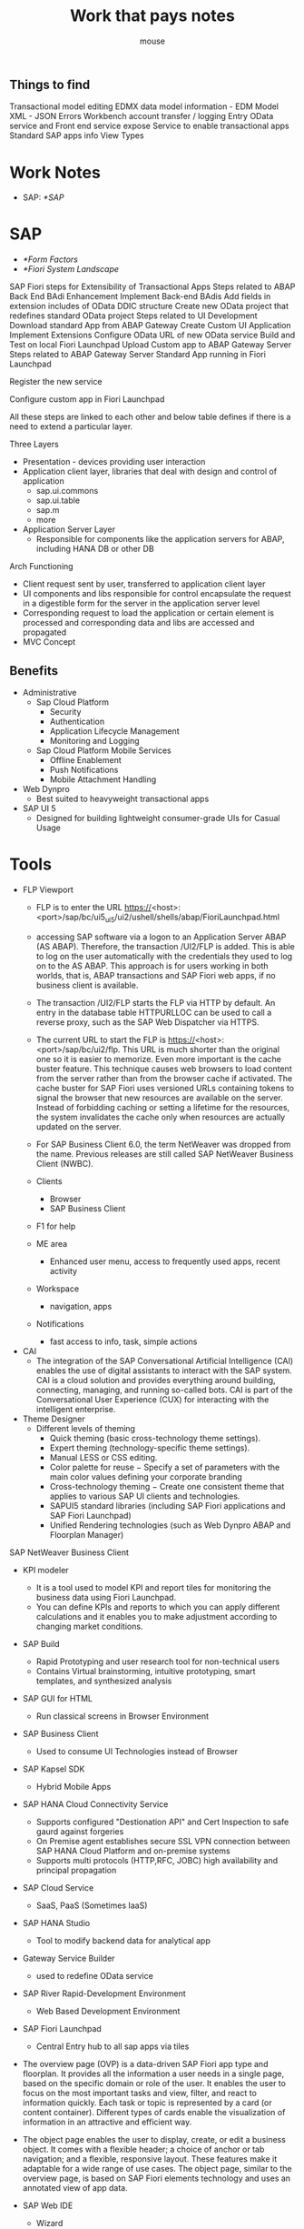 #+title: Work that pays notes
#+author: mouse

** Things to find 
Transactional model editing 
EDMX data model information - EDM Model 
XML - JSON Errors 
Workbench account transfer / logging 
Entry OData service and Front end service expose 
Service to enable transactional apps 
Standard SAP apps info 
View Types 

* Work Notes
- SAP: [[*SAP]]

* SAP
- [[*Form Factors]]
- [[*Fiori System Landscape]]

SAP Fiori steps for Extensibility of Transactional Apps
Steps related to ABAP Back End BAdi Enhancement
Implement Back-end BAdis
Add fields in extension includes of OData DDIC structure
Create new OData project that redefines standard OData project
Steps related to UI Development
Download standard App from ABAP Gateway
Create Custom UI Application
Implement Extensions
Configure OData URL of new OData service
Build and Test on local Fiori Launchpad
Upload Custom app to ABAP Gateway Server
Steps related to ABAP Gateway Server
Standard App running in Fiori Launchpad

Register the new service

Configure custom app in Fiori Launchpad

All these steps are linked to each other and below table defines if there is a need to extend a particular layer.
**** Three Layers 
- Presentation  - devices providing user interaction 
- Application client layer, libraries that deal with design and control of application 
  + sap.ui.commons 
  + sap.ui.table 
  + sap.m 
  + more 
- Application Server Layer 
  + Responsible for components like the application servers for ABAP, including HANA DB or other DB 

**** Arch Functioning 
- Client request sent by user, transferred to application client layer 
- UI components and libs responsible for control encapsulate the request in a digestible form for the server in the application server level 
- Corresponding request to load the application or certain element is processed and corresponding data and libs are accessed and propagated 
- MVC Concept 
** Benefits
- Administrative
  + Sap Cloud Platform
    - Security
    - Authentication
    - Application Lifecycle Management
    - Monitoring and Logging
  + Sap Cloud Platform Mobile Services
    - Offline Enablement
    - Push Notifications
    - Mobile Attachment Handling
- Web Dynpro
  + Best suited to heavyweight transactional apps
- SAP UI 5
  + Designed for building lightweight consumer-grade UIs for Casual Usage

* Tools
- FLP Viewport 
  - FLP is to enter the URL https://<host>:<port>/sap/bc/ui5_ui5/ui2/ushell/shells/abap/FioriLaunchpad.html
  - accessing SAP software via a logon to an Application Server ABAP (AS ABAP). Therefore, the transaction /UI2/FLP is added. This is able to log on the user automatically with the credentials they used to log on to the AS ABAP. This approach is for users working in both worlds, that is, ABAP transactions and SAP Fiori web apps, if no business client is available.
  - The transaction /UI2/FLP starts the FLP via HTTP by default. An entry in the database table HTTPURLLOC can be used to call a reverse proxy, such as the SAP Web Dispatcher via HTTPS.
  - The current URL to start the FLP is https://<host>:<port>/sap/bc/ui2/flp. This URL is much shorter than the original one so it is easier to memorize. Even more important is the cache buster feature. This technique causes web browsers to load content from the server rather than from the browser cache if activated. The cache buster for SAP Fiori uses versioned URLs containing tokens to signal the browser that new resources are available on the server. Instead of forbidding caching or setting a lifetime for the resources, the system invalidates the cache only when resources are actually updated on the server.
  - For SAP Business Client 6.0, the term NetWeaver was dropped from the name. Previous releases are still called SAP NetWeaver Business Client (NWBC).

  - Clients
    + Browser 
    + SAP Business Client 
  - F1 for help 
  - ME area
    + Enhanced user menu, access to frequently used apps, recent activity 
  - Workspace 
    + navigation, apps 
  - Notifications 
    + fast access to info, task, simple actions 
- CAI 
  + The integration of the SAP Conversational Artificial Intelligence (CAI) enables the use of digital assistants to interact with the SAP system. CAI is a cloud solution and provides everything around building, connecting, managing, and running so-called bots. CAI is part of the Conversational User Experience (CUX) for interacting with the intelligent enterprise.
- Theme Designer 
  + Different levels of theming
    - Quick theming (basic cross-technology theme settings).
    - Expert theming (technology-specific theme settings).
    - Manual LESS or CSS editing.
    - Color palette for reuse − Specify a set of parameters with the main color values defining your corporate branding
    - Cross-technology theming − Create one consistent theme that applies to various SAP UI clients and technologies.
    - SAPUI5 standard libraries (including SAP Fiori applications and SAP Fiori Launchpad)
    - Unified Rendering technologies (such as Web Dynpro ABAP and Floorplan Manager)
SAP NetWeaver Business Client
- KPI modeler
  - It is a tool used to model KPI and report tiles for monitoring the business data using Fiori Launchpad.
  - You can define KPIs and reports to which you can apply different calculations and it enables you to make adjustment according to changing market conditions.
- SAP Build
  + Rapid Prototyping and user research tool for non-technical users
  + Contains Virtual brainstorming, intuitive prototyping, smart templates, and synthesized analysis
- SAP GUI for HTML
  + Run classical screens in Browser Environment
- SAP Business Client
  + Used to consume UI Technologies instead of Browser
- SAP Kapsel SDK
  + Hybrid Mobile Apps
- SAP HANA Cloud Connectivity Service
  + Supports configured "Destionation API" and Cert Inspection to safe gaurd against forgeries
  + On Premise agent establishes secure SSL VPN connection between SAP HANA Cloud Platform and on-premise systems
  + Supports multi protocols (HTTP,RFC, JOBC) high availability and principal propagation 
- SAP Cloud Service
  + SaaS, PaaS (Sometimes IaaS)
- SAP HANA Studio
  + Tool to modify backend data for analytical app
- Gateway Service Builder
  + used to redefine OData service
- SAP River Rapid-Development Environment
  + Web Based Development Environment
- SAP Fiori Launchpad
  + Central Entry hub to all sap apps via tiles
- The overview page (OVP) is a data-driven SAP Fiori app type and floorplan. It provides all the information a user needs in a single page, based on the specific domain or role of the user. It enables the user to focus on the most important tasks and view, filter, and react to information quickly. Each task or topic is represented by a card (or content container). Different types of cards enable the visualization of information in an attractive and efficient way.
- The object page enables the user to display, create, or edit a business object. It comes with a flexible header; a choice of anchor or tab navigation; and a flexible, responsive layout. These features make it adaptable for a wide range of use cases. The object page, similar to the overview page, is based on SAP Fiori elements technology and uses an annotated view of app data.

- SAP Web IDE
  + Wizard 
  + Layout Editor
  + mock data
    + Process overview
      - Upload EDMX file

      - Create an SAPUI5 app from a template
      - Run the SAPUI5 app with mock data
      - Edit and individualize the mock data with the mock editor
      - Take advantage of JSON files for mock data
      - Set up a Run Configuration in SAP Web IDE
  + Import prototypes
  + SAPUI5 ABAP Repository
  + Archive
  + Git
  + Code completion for JS and XML
  + Customizable code validations
  + Code Beautification ( JS, XML, CSS)
  + API Reference pane
  + Auto save
    
- SAP HANA Cloud Platform
  + SAP PaaS
- SAP Fiori in the cloud
  + A new SaaS implementation of the latest SAP Fiori front-end server (FES) and Applications in the cloud running on SAP HANA Cloud Platform
  + Backend
    - SAP Netweaver AS ABAP
      + Front end Add-Ons for SAP Fiori
	- SAPUI5 Application Code
	- UI Content ( SAP Fiori Launchpad Configuration, Application Configuration )
      + Backend
	- FES -> HCP(HANA Cloud Platform)
    - SAP Netweaver UI Add-on
      + SAP Fiori Launchpad UI
      + SAP Fiori Smart Business UI
      + SAP Firori Fact Sheet UI
	- SAPUI5 Library and infrastructure
    - SAP Fiori Launchpad Infrastructure (UI2 Services, Personalization, Integration, Persistency)

SAP Fiori Launchapad is role-based, personalized, and responsive entry point for business applications and analytics
Runs on Multi devices using responsive design, and is deployable on multiple platforms
It is designed in accordance with the simple and intuitive SAP Fiori user experience while supporting established UI Technologies

HANA CLoud Protal is a simple and easy to deploy cloud offering to create intuitive customer, partner and employee business sites
Delivered with predefined site templates - SAP Fiori Lanchpad for employee facing
Customers Can either use predefined templates or design and build their own custom sites

SAP Fiori Launchpad running on SAP HANA Cloud Platform provides a software as a service (SaaS) SAP Fiori Launchpad solution
It can run as full SaaS solution or in hybrid scenerio, consuming business data on premise or in cloud
The solution leverages SAP HANA Cloud platform infrastructure for roles, user management and branding

SAP Web IDE - Customize SAP Fiori apps and build new Fiori-like Apps
SAP Fiori Launchpad
UI Theme designer
SAP HANA Cloud Connector - Connect securely to your on-premise SAP Business suite system
- Secure SSL Tunnel
- Connectivity created on-premise agent through reverse-invoke process
- Supports preconfigured Destination API and certificate inspection
- Complementary to SAP Gateway, SAP HANA Integration and 3rd Party Integration suites both on-premise and in the cloud
*** Cloud connector setup 
- Add Resources under resources Available 
  + /
  + /sap/bc/adt 
  + /sap/bc/ui5_ui5 
  + /sap/opu/odata 
- New Property -> 
  + WebIDEEnabled - True 
  + WebIDESystem <destination_name> or <server_name> 
  + WebIDEUsage 
    - dev_abap 
    - ui5_execute_abap 
    - bsp_execute_abap 
    - odata_abap 
*** Master Detail App setup 
- Create DDIC table for master using transaction se11 
*** Creating OData Service 
- TCODE SEGW 
- Create project 
- GET_ENTITYSET for Master entity:
  SELECT * FROM Z<master_table>  INTO CORRESPONDING  FIELDS OF TABLE et_entityset.
- GET_ENTITYSET for Transaction entity:
  DATA: ls_key_tabTYPE /iwbep/s_mgw_name_value_pair,lv  TYPE Z<transaction_table>-Id.
  READ TABLE it_key_tabWITH KEY name = ‘Id’ INTO ls_key_tab.
  SELECT  * FROM z<transaction_table>  INTO  CORRESPONDING  FIELDS OF TABLEet_entitysetWHERE id EQ ls_key_tab-value.

*** Design Tools
SAP Splash - gallery of well designed apps to build upon
  Method cards
SAP Build - Design tool, mockups, prototypes, interactive, no code
- Studies - User Research, usage and analytics

Extensibility Pane - tool in webide


SAP Fiori for Mobile
Web APP -> SAP Fiori Mobile App : Cordova Containers
- Librares in SAP Mobile Platform SDK for hybrid apps (Kapsel)
- Set of Enterprise plugins enhancing Apache Cordova
- Harmonized with SAP Mobile Platform/SAP HANA Cloud
  Platform mobile services to enrich SAP Fiori apps with
  + Offline data
  + Encrypted storage
  + Secure Onboarding
  + Notifications

3 types: Mobile Web, Hybrid, Native

Cordova -> Kapsel, HTML5, SAPUI5

hybrid application toolkit
HAT has 3 components
SAP Web IDE Plugin
Hybrid App toolkit connector ( Cordova CLI)
HAT Companion application

Creating hybrid apps:
- Templates
- App extensions
- Convert SAP Fiori ap to hybrid - experimental
Dev tools
- Cordoba/Kapsel code completion and API reference
- Device Settings configuration
- Select the cordova and kapsel plugins
- Device platform

Cordova facade live preview
- test apps

Build, deploy and run
- connector downloads rsources and cordova plugins

Companion application - native app containing cordova, kapsel and sapui5, enables live preview

HCPms
fiori mobile service

* Fiori
Fiori a design concept, concept not product
ECC 6.2 

Designed around business logic 
** New, Renew, Enable 
*** New 
Here is what can be achieved from New phase of SAP Fiori design includes:
- Efficient access to information
- User productivity
- Reduction in complexity (App becomes simple to user)
***** Principles 
- Technology 
- Business 
- Human Values 
*** Renew 
- Use todays standards and guidlines in existing applications 
- Classic ABAP t-codes are converted into several small apps which are connected via navigation path of each of these transaction codes. 
- provides new flexible and more task oriented way of using data from SAP ABAP systems while interacting with those systems 
*** Enable 
Tools to best achieve goal of enabling user experiences with new Fiori apps 
- SAP Splash is tool used for prototyping applications made by customers applications making use of SAP Fiori UI elements
- BUILD is an opensource framework which connects SAP Splash with SAP Web IDE to produce SAPUI5 coding in Web IDE, code is based on prototypes made in Splash
- UI Theme Designer is a graphical WYSIWYG Editor which assists in designing the look of web apps. 
** Concepts
- Viewport
  + Concept is your entry point to daily business, it allows you to focus on your daily work and still keep track of whats going on in other areas
  + Central View - Workspace - where activity happens
    - Launchpad(entry point to application) - Grouping
    - Todo list and notifications
    - Applications
      + Overview page - an application that aggregates data and presents data from multiple sources
      + Object page - gives access to business objects, allows you to create, edit and view them in an easy to consume way, similar to fact sheets
    - Multi-instance floor plan - content multiple instances
    - Side - Content carries additional contextual information, giving deeper insight to the current situation and dependencies 
  + Control space - keep track of things that are happening, notifications
    - Workflow items
    - Analytical Data
    - Suggestions
    - Notifications - Ad-hoc
  + Me space - things specific to user/ their daily activities
- Co-Pilot
  + Always at hand, you can use it for simple, recurring, complex or collaborative scenarios and morph it from one to the other as you go along
  + Note, create business object
  + Complex activities like chat
    
Is a design, development approach and set of apps, most that leverage UI5
- SAP HANA Views
- OData
  + Provides facilty for extension to fulfill any custome needs of your RESTful API's 
  + relies on stateless, client-server, cacheable communication protocol, in virtually all cases HTTP protocol is used 
  + Based on HTTP, Atom Pub format and JSON
  + REST Representational State Transfer 
  + Enables provision of data services-based REST principles
  + Released under open specification promises by Microsoft
  + Defines queries using URLs contructed with specific rules
  + Defines data formats representing resources like collections, entries, etc, in either Atom or JSON
  + Service root URI ex: http://services.odata.org/OData/OData.svc
  + Resource path: /Category(1)/Products
  + Query Options: ?$top=2
  + Service document, gives you titles and URLs for each service field
  + $metadata entry for an OData service returns an EDMX file (Entity Data Model XML) that contains a complete description of the feeds,
    types, properties and relationships exposed by the OData service
  + Service Lifecycle:
    - Activation of OData Service
    - Maintaining OData Service 
    - Maintaining models and services, up to the cleanup of metadata cache 
    - Restful applications use HTTP Request to CRUD 
    - lightweight alternative to mechanisms  like RPC ( Remote Procedure Call ) and webservices 
  - Resources are the key element of a RESTful design as opposed to methods or services in RPC and SOAP web services 
  - View product data as a resource and this resource should contail all the required information 
  - Web of Resources - means that a single resource should not contain detailed data and it contains links to additional webpages 
  - No connection state 
  - Cachable - allow server to explicitly specify which resources may be cached and for how long 
  - Proxy servers to improve performance 
  - OData service uisng SAP Netweaver Gateway Service Builder: 
    - SEGW 
    - Create Project 
    - Create entity type in data model 
    - Option - insert row 
    - Create Associations 
    - Import Data Model 
      + DDIC structure 
      + RFC/BOR Interface 
      + Data Model from file 
      + Search Help 
    - Service Registration 
- KPIs
- Evaluation
- Tiles
  + Linked to end users by Role
- Drill downs
** Principles
- Coherent/Seamless Experience  
  + Consistent features 
  + All apps speak the same language 
- Delightful
  + Acknowledge users expertise 
  + Show impact of users contribution 
  + Be smart and proactive 
  + Provide assistence and not just a tool 
- Simple
  + Make essential functions obvious 
  + Helps user focus 
  + Automate but dont compromise 
- Responsive
- Role-Based
  + Understand tasks 
  + Build Insights 
  + Give info needed
  + Bring together info 
UX strat principles 
** Standard SAP Toolkit
- SAP Solution Manager
- MOBS Maintance Optimizer Transaction
- Software Update Manager
- SAP HANA APP Lifecycle Manager
** App Types
- Transactional
  + Can run on any DB but runs best on HANA
  + Have specific OData services that must be activatd
  + Does not require a reverse proxy server
  + First release of Fiori includes 25 transactional application 
  + Run best on SAP HANA DB but can be deployed with any DB with acceptable performacne 
  + Used to perform transactional task like manager-employee transactions, leave request, travel requests 
  + Help end-users, stake-holders and entities in a business perform task on multiple devices 
  + SAP HANA Databases are the most suited by other servers 
  + UI Layer and 
  + ERP Modules 
    - Financials (ERP-FIN)
    - Customer Relationship Management (CRM)
    - Supply Chain Management ( SCM )
  + DB 
    - SAP ABAP
    - SAP Hana 
  + Kinds:
    - Employee Apps
    - Manager Apps
    - Provided in archives called SRA'S 0-21
      + Exceptions - GB, GBHCM, GBPPP
  + Configuration Tasks
    - Configure Front-End Server
    - Configure Back-End Server
  - These ICF services must be activated −
    - /sap/public/bc/ui5_ui5
    - /sap/public/bc/ui2
    - /sap/bc/ui2/start_up
    - /sap/bc/ui5_ui5/ui2/launchpage
    - /sap/bc/ui5_ui5/ui2/tilechips
- Analytical
  + Requires HANA
  + Have specific OData services that must be activated
  + Closely monitor KPIs 
  + Perform complex aggregations and calculations of your business operations 
  + Use VDMs 
  + Follows SAP Hana Live arch VDM(Virtual Data Model)
  + SAP HANA XS 
  + SAP Fiori smart business apps are used to monitor your most important KPI’s in the real time and to make changes as per market conditions immediately.
  + Part of package specific Components
  + There are around 84 Analytical apps under Smart Business and out of these, you have 69 apps are smart business apps and rest 15 are Analytical Apps.
  + There are two types of Analytical Apps −
    - SMART Business
    - Virtual Data Models
      + Private View − Private views are SAP views and you cannot modify these views.
      + Reuse View − Reuse views are heart of SAP HANA model and they expose the data in structural way and they are designed to be reused by other views.
      + Query View − Query views are top views in hierarchy and designed for direct consumption by Analytical apps and cannot be altered.
  + (SAP Smart Business Cockpit Apps)
    + Require HANA
  + Configuration Tasks
    - Configure Front-End Server
    - Configure Back-End Server
    - Configure Access to SAP Hana Data
- Fact Sheet
  + Requires HANA and require ABAP stack and they cannot be ported to SAP Hana live tier-2 architecture 
  + Drill key information and contextual information into business operations
  + SAP Fiori Tiles 
  + HANA is required for search model function 
  + Data requested in fact sheets via search models is directly pulled from HANA DB
  + You can call Fact sheets from Fiori Launchpad search results, from other fact sheets or from Transactional or Analytical apps.
  + Handling information regarding business objects and entities in an appropriate way without compromise 
  + tiles to represent information specific to entities and business objects 
  + in transactional or analytical applications, fact sheets from Fiori launch pad can be called or visa ve 
  + Navigate one fact sheet to all related fact sheets 
  + Navigate to Transaction apps to run SAP Transactions 
  + Geographical maps 
  + Make Contextual Data come alive
  + Require ABAP and SAP HANA
  + Requires Web Dispatcher
  + Requires Search models, is part of prereq EHP
  + Configuration Tasks
    - Configure Front-End
    - Configure Back-End
    - Create Search Connectors for Apps
  + Connect Embedded Search and SAP HANA
    - Use the T-Code: SE38
    - In the program field, Enter ESH_ADM_SET_TREX_DESTINATION
Backend configuration all apps: Assign RFC authorization to user, Assign role with OData service authorization to user
Fiori Currently supports 3 App Types

Configure Access to SAP HANA Data - Analytical Apps
- Synchronize SAP HANA Database Data
- Assign roles for accessing SAP HANA Data
- Create Analytical Privilege
- Model KPIs
- Configure Targets for KPIs
** Design


*** Stages
- Synthesis invovles sharing and structuring data collected
*** 3D's Design thinking
- Discover
- Design
- Deliver

  Discover
  Design
  Develop
  Deploy
  
Prototyping
Needfinding
Story Boards
Lo-Fidelity mocks
High Fidelity mockup - like a wire frame, color, details, specific style template
*** Paradigm Shift
- Decomposition of SAP Business apps into granular role specific task
- Only the relevant task and activities are presented to the end user
  
*** 5 Core principles of Design Philosophy
- Role-Based
- Adaptive
- Simple
- Coherent
- Delightful

*** Innovation
- Intersection of People, Business, Technology

** SAP UX Strategy
- New
- Renew
- Empower

** Main UX Technologies
- Sap Screen Personas
  + Classical Screens
  + Web Dynpro
    - Developed in ABAP but uses JS in Browser to communicate with the ABAP System
- SAP Web IDE
  + SAPUI5
    - Pure JS and Communicates with ABAP using SAP Gateway

** Fiori System Landscape
ERP: UI for EHP7 for SAP ERP 6.0
SRM: UI for EHP3 for SAP SRM 7.0
SCM: SAP SNC USABILITY 1.0
CRM: UI for EHP3 for SAP CRM 7.0
PORTF AND PROJ MGMT: UI for SAP PORTF PROJ MGMT 6.0
GRC: UI for SAP ACCESS CONROL 10.1 SP3
Check the corresponding SAP Notes and the prerequisite section on the apps landing page before implementing SAP Fiori Apps
- SAP Netweaver 7.40 
  + SAP Fiori components are now being bundled together with the stack and pre delivered to make it easier to deploy SAP Fiori
- Documentation
  + help.sap.com/fiori
- Launchpad 
Ability to define application usage for certain roles or personas
One Homepage
Personalization
Responsiveness
Single Sign On
Theming
Search
Bookmarks
Page/navigation transitions
*** SAP TRANSATIONS IN THE GUI
- SPAM
  + Support Package Manager
  + Used in app lifecycle management for transactional apps
- SAP Add-on Installation Tool
  + SAINT
  + Used in app lifecycle management for transactional apps
*** SAP TRANSACTIONS IN THE GUI
- HANA XS
  + Extended Services
    - Can Deploy transactional, factsheet and analytical apps 
- HANA Lifecycle Manager
  + hdblcm
  + hdblcmgui
- SAP Cloud Platform Mobile Services
  + Mobile App Development Platform
- SAP Web Dispatcher
  + "first point of contact for SAP Fiori"
  + recommended Reverse Proxy
  + Forwards OData request from client to SAP HANA XS Engine using HTTPS
  + Ensures browser request are routed to the appropriate system
- Sap (NetWeaver App Server) ABAP Front-End Server 
  + Contains UI Components of Fiori system and NetWeaver gateway 
  + UI add-ons, SAP UI5 Control Library, SAP Fiori Launchpad 
  + ERP, SCM, SD, MM 
  + ABAP Frontend Server
  + Where UI Add-Ons and Netweaver gateway support packs are installed 
- SAP NetWeaver Gateway
  + Used to set up connection to back-end server by creating OData service 
  + NW 7.4 for frontend all central UI Add-Ons and Gateway components are part of that installation 
  + NW 7.31 SPS04 for Front-End Server  central UI Add-ons and Gateway components have to be installed seperately 
  + Offers development and generation tools to create OData services to different client development tools 
  + Handles communication between client and the SAP Business suite backend
  + EHP3 For SAP Netweaver 7.0 ( AS ABAP ) - SAP Netweaver Gateway 2.0
    - SAP Netweaver gateway 2.0 SPS07 
    - SAP IW PGW 100
    - GW_CORE 200
    - SAP IW FND 250
    - SAP IW FND 250 
    - IW_BEP 200 
  + Gateway min front-end reqs 
    - Dual core , 2 GHz or Higher 
    - 8GB RAM 
    - 80 GB primary HD
  + Based on REST, ATOM/OData 
  + plugins for well known IDEs such as Eclipse, VS and XCode 
  + Connect to business suite:
    - SM59 
    - technical settings 
    - target host and instance number 
    - logon and security 
    - client number and current user for authentication 
    - trust relationship - yes - save 
    - SMT1 
    - create icon 
    - Trusting Wizard 
    - RFC dest details -> continue 
    - Save 
  + IW_BEP deployed or 7.4 or higher - component SAP_GWFND 
    - allows changes to UI Without development authorization in back-end 
    - provides single point of maintenance for all UI Issues 
    - provides single point of access to back-end system 
    - No direct access to back-end system 
    - Direct local access to metadata (DDIC) and business data, eas of reuse data 
- ABAP Backend Server
  + Contains business logic and backend data.
  + Search model for fact sheets and SAP Business suite is contained in ABAP back-end server
- SAP Business Suite or SAP S/4HANA
- SAP HANA
  + Database
  + HANA 1.0 database requirement is only for Fact Sheets and Analytical Apps.
  + HANA Live is included with suite on HANA but it is made available as separate package to be installed. SAP HANA Live uses the integrated scenario means SAP HANA Live shares a SAP HANA Appliance with the Business suite.
- SAP HANA XS
  + Takes backend data and remodels it using virtual data models
  + Engine to run all analytical apps in SAP Fiori 
  + Contains Fiori app content and VDM reuse content ( Provided through SAP HANA Live )
- Deployment Options
  + Central Hub
    - Recommended
  + Embedded
- MOBZ
  + Maintenance Optimizer
- SAP Fiori Infra Rapid Deployment solution
  + Designed to suport SAPs Strategy of renewing and Improving the UX for the most widely used scenerios
- SAP Fiori apps Rapid Deployment Solution
  + Designed to suport SAPs Strategy of renewing and Improving the UX for the most widely used scenerios
*** Frame works
- SAP Smart Business KPI Framework
  + Used to configure view and analyze KPI and drilldowns in your tiles
** ABAP
- Auth and SSO mechanisms
  + UserID and Password
  + SNC
  + Logon Tickets
  + SSL and X.509 Client Certs
** Security
*** Client Security
- SSO Options
  + SAML 2.0
  + SSO2 Tokens
  + X.509
  + Kerberos/SPNEGO
- X.509 Standard
  + Standard formats for public-key certificates, certificates revocational lists, attribute certificate and certificate  path validation
  + Issued by a certificate authority 
*** SNC Secure Network Communications
- Levels
  + Auth Only
  + Integrity Protection
  + Privacy Protection
- Default crypto in SAP provided by SAP Cryptographic Library
*** Back-End
- /sap/es/* and /sap/hba/* from ICF Tree should be blocked as a standard security best practice
- Identify Backend component and its version and its support package level in SAP System
  + Navigate to System -> Status and Click magnifying glass in SAP GUI
*** Front-End
- SAP HANA Extended Application Services
  + Token Based protection active by default to prevent CRSF Attacks
- Web Dispatcher
- HTTPs
  + OData request use this 
*** Between Front-End and Back-End
- Secure RFC
- SNC
- From ABAP Front-End server to communication ABAP backend server uses Trusted RFC Connection

- HTML and OData communication channels are supported between ABAP Front-End and the End users Device

** SAP Fiori Client
- Prerequistes
  + SPOS addon
  + SAP Netweaver 7.40 SP04
  + See SAP Note 1942086
- Built using Apache Cordova Framework

** Fiori Element Templates
- List Report
- Work list
- Object page
- Overview page
- Analytical list page

** Layouts
- Split Screen Layout
  - two screens on mobile, one page on desktop
- Full Screen Layout
  
- Main area of app - floorplan
  - Master(menu)/detail(floorplan)
- Floor plans
  - Create Page
  - Edit page
  - List report
  - Dynamic side content
  - Wizard Floorplan
  - Object page
- Page header - navigation , searching
- Page Footer - used to perfrom different actions
- Tab tool bar
- Graphical controls for analytical applications
  + Chart control
  + Map Control
  + Mini charts
  + Process flow
  + Prograss indicator
  + Timeline
- Smart responsive table
** Clasical Screens
- Displayed:
  + SAP GUI for Windows in SAP Business Client
  + SAP Logon
** Features
- SAP Fiori Client in case of IOS, Native attachment handling  
** More
- Factshhets
  + inA protocol
    - Used when communicating with back-end server
** More Information
- SAP HANA
  + SAP HANA Security Guide
- Analytical apps and fact sheets require SAP HANA as the underlying database - No Exception
** Definitions
- idP
  + Identity Provider


* SAPUI5
SMART Templates
Initially named phoenix renamed to SAP UI5 in 2011 
OData vocabularies provide the abilitiy to annotate metadata as well as instance data and define a powerful extensibility point for OData
Model annotations can enhance semantic information
Smart controls: enrich standard UI5 controls with metadat support - e.g, smart table, smart filter bar, smart input field, smart link
Smart templates: provide commonly used application patterns accroding to the altest SAP Fiori guidelines
 + The templates are applied to the data and are smart enough to understand the semantics behind the data model
 + The right combination of templates and freestyle helps to implement the defined target designs

SAPUI5 is JS Package for user Interface development
Based on JavaScript, CSS, HTML
SAPUI5 Libraries and Apps may be stored on SAP Netweaver Application Server or SAP Cloud Platform
Preffered way to access business data for your Application is by using OData Model through SAP Gateway
** Key Technologies 
- Web Dynpro ABAP and Floorplan manager tool can be used for creating new applications 
- SAP UI5 and UI5 application development tools to change adapt or develop new applications 
- SAP Dynpro is used to include Screen Personas for GUI Optimization 
** Characteristics 
- Well Designed Models, Easy to consume 
- Performance Optimized with complimant of SAP Standards 
- Support AJAX Open Source 
- Includes JS Library 
- Extensible UI Component Model 
- Based on open standards like AJAX, JavaScript, CSS and HTML 5 
** Key Components - Client and Server SAPUI5 
*** Client 
- Javascript Library, Image Files 
- Core JavaScript Files 
- Test Suite HTML and JavaScript Files 
*** Server 
- Application Development Tools 
- Theming Generator 
- Resource Handler in Java 
- Control Development Tools 
** Architecture 
*** UI5 Control Libraries 
- sap.ui.commons 
  + Includes controls like text fields, buttons, fonts, etc 
- sap.ui.table 
  + Includes the table controls like rows, columns, etc 
- sap.ui.ux3 
  + Includes properties for UX3 Patterns 
- sap.m 
  + Includes controls for mobile devices like hand phones, tablets, etc 
*** SAP UI5 and Extensibility 
- SAP UI5 Support extensibility for application developer and allows to add JavaScript, HTML, UI5 based pages 
- Allows to write new UI Libraris and new Controls 
- Write plug-ins for UI5 core 
- Create Controls from existing UI5 Controls 
- Includes other Javascript Libraries 
*** Controls 
- sap.m 
  + Library with controls specialized for mobile devices 
- sap.makit 
  + SAPUI5 library contains the markit charts 
- sap.ui.commons 
  + Common Library for standard controls 
- sap.ui.ux3 
  + SAPUI5 library with controls that implement the SAP UX Guidelines 3.0 
- sap.viz 
  + SAPUI5 library containing chart controls based on the VIZ charting library 
*** MVC Concept 
- Views
  + XML (sap.ui.core.mvc.xmlview)
  + JavaScript (sap.ui.core.mvc.JSView)
  + JSON (sap.ui.core.mvc.JSONView)
  + HTML (sap.ui.core.mvc.HTMLView)
  + Manages information displayed to the users 
  + Also based on models 
- Controller - Bound to a view, can be used with multiple views 
  + Model based 
  + Capture the interactions from the views and drive the required data manipulation in an efficent way by working with the models 
- Model - Data binding can be used on views 
  + Bridge between the view and app data 
  + Model gets req from view and responds as per input given by user 
  + Model is independent of classes 
  + Models: 
    - JSON Model 
      + Client biased while ujsing smaller sets of data 
      + Two way binding 
      + Allows binding to JS Objects 
    - XML Model 
      + Binds XML Control and XML Data 
      + Client biased model - using smaller amounts of data 
      + Server based paging is not incorporated in the XML Framework 
      + Allows two-way binding as well 
    - OData Model 
      + Deal with Data corresponding to the OData Protocol 
      + Request created for such OData is handled by the Odata Model 
      + Two-way binding 
      + Large range of DB and data common ground
      + Developed by Microsoft 
      + Based on Atom Publishing and Atom Syndication standards which are based on XML and HTTPS 
*** Data binding 
- Data binding is used to bind UI5 controls to data source to hold app data 
- Allows change of controls automatically when their is a change in application data 
- when you use two-way data binding, application data is updated whenever the value of a bound control changes 
- Data Binding Model types 
  + JSON Model 
  + XML Model 
  + OData Model 
*** Design Patterns 
- A new term in SAPUI5 Development 
- Master-Detail 
  + This is first step in application binding supported by SplitApp control, supports list of content and allows lead selection and detailed view 
- Master-Master-Detail 
  + Displays the detail of a transaction in the detail section 
- Full-Screen 
  + Mostly recommended for displaying charts, pictorial data and various types of graphs 
- Multi-Flow 
  + The design pattern is recommended when you are using a complex application flow and there is a need to make use of all designs patterns to build a working application 
** Devices and Libs
- sap.m optimized for mobile devices
- sap.ui.commons tarageted at desktop computers
  
** Files & Folders
- Component.js
  + File of standard application where you can extend with SAP Fiori UX Extensions
  + project metadata
  + resource
  + navigation/routes and paths
  
- Configuration.js
  + OData service properties

- View
  + application views and controllers

- i18b
  + language property files

- CSS
  + App specific styles
** Definitions
- Preload files
  + Minimized application called by default
- Redefine
  + Concept for extending an OData service in SAP Gateway
** SAPUI Features
- JS 
- RIA-like Client-side features based on JS
- Extensibility concept regarding custom controls, allows usage of custom JS & HTML
- Uses JQuery as foundation
- SAP Product Standards
- AJAX compliant
- Prodeced in release independent code line to enable short shipment cycles


SAP UI5 Core Includes
- Core, base, model modules
- JQuery, plugins provided by SAP
- Other JS Libraries like:
  + Jquery
  + Jquery UI
  + Jquery Mobile
  + data.js

MVC: Provides readability, maintainablity, application accessbility, allows developers to change view without touching business logic
- Model: Manage application data
- View: Define and render the UI
- Controller: Modify the view and model

sap.m: leading control library for mobile and mixed scenarios, used on SAP Fiori
sap.ui.layout: Library with layout controls
sap.ui.table: Tables
sap.ui.unified: Library with generic controls
** Form Factors
- Desktop (large)
- Tablet (medium)
- Phone (small)

** Themes/Templates
- Belize
  + Has replaced Blue-Crystal

* Roles
- DB Admin and Data Analyst
  + Involved in defining KPI and related objects

* URL Fields
- sap-ui-preload=%20
  + Load entire file, not compiled preload

ICF - Internet Communication Framework

Layout Editor
- Event Handler
  + to handle a control event select an existing event handler from the controller
- Properties Pane
  + Edit the properties of the selected control
  + The most common properties are at the top
- Data binding
  + select data set from View control, bind control properties or control aggregations to the data model


* Performance
- Browser Performance Impact
  + UI5 Rendering, UI5 Resource Loading, OData Consumption
- Front-End Server Performance Impact
  + SAP UI Services, SAP Gateway
- ABAP Server Performance Impact
  + Application Business Logic, OData Model
- DBMS Performance Impact
  + SQL Statement Execution

Call app loading
- Link resolution for components fired up
- Loading JS files, style sheets, and other static artifacts
- SAPUI5 Metadata of services that  are bound to controls on your first page
- For Master/Detail pattern, list on left side is now loaded, after that it is determined which details data on the right side needs to be loaded
- Once app has decided which details should be retrieved, another call to back end takes place - bindings and different pieces of OData
Cached resource loading
- Link resolution again, optimization on launchpad side
- Metadata doc requested again, but this time it is delivered from the cache
- Only other back-end calls are now those for the data bindings because OData data calls are always uncached as per sec guidelines
- Subsequent batch calls do not require fetching of the XRSF Token, because it is remembered by SAPUI5 until it becomes invalid

* Best practices:
if you need specific libs, call it as late as possible, unless needed on your initial startup screen
ex: JQuery.sap.require("sap.viz") - specific loding outside Component.js in controller

Basic SAP Fiori paradigm for using OData is "one app/one service"

use $linecount=allpages for the count determination in UI lists/tables
- in some implementations the count information is provided by an extra count request on the list collection, in a secondary sequential request actual list data is collected
  1: /sap/opu/serviceid/listentitycollection/$count?$filter=filter
  2: /sap/opu/serviceid/listentitycollection/$skip=<n1>&$top=<n2>&$filter=filter

  the first req can be avoided by using the $inlinecount system query parameter
  2: /sap/opu/serviceid/listentitycollection>?$linecount=allpages&$skip=<n1>&$top=<n2>&$filter=filter

Do not trigger more than 2 sequential Odata calls per dialog step
Boundary conditions
- network work time increase with #
- browser allow per origin only a restricted # of parallel http connections
- for apps startup, the fiori launchpad already sends odata reqs ( such as resolve link)

use $batch for bundling of multi parallel calls into single OData op - multi reqs bundled into one physical request by gateway and returned all reqs bundled into single response

sec considerations
- user $BATCH/POST to wrap each odata req, and move sensitive data from the URL parameter into the body of the $BATCH/POST req
- Do not store or cache potentially sensitive data such as business data, personal data or other non-public data persistently on client side - exceptions apps with offline support
- do not switch between protocols ex: http -> https
- no eval, no inline scripts
- no injection of scripting in page
- only use external libs from trusted sources
- authentication always handled centrally by frame works
  + no own handling of tickets/tokens/assertions
  + no own logoff functionality
  + do not include auth section in apps .xaccess file
- Authorization is not handled by the app, there are 3 levels where role and auth data has to be maintained
  + sap fiori launchpad, covering assignment of apps to users
  + gateway/fes, covering authorizations to call OData services in ABAP back ends
  + back-end systems, covering business authorizations

app with smart template
set up connection to remote syste -> create new project -> use template of a smart template floorplan to create an app -> run the app and test the results

cloud connector - on premise to cloud

OVP based on cards - cards are actionable, contextual, focused data points
Layouts - Easy scan
- global filter
- Direct business actions from cards
- Contextual navigation 
- progressive disclosure
- cards
  + analytical: list bar, line chart, bubble chart, donut chart
  + table
  + stack
  + quickview



Deployment
SAP Web IDE
- FLP via HCP
- Mobile via SAP HANA Cloud Platform mobile service (HCPms) and SAP Mobile Platform
- Standalone application on SAP HANA Cloud Platform
Git repo
SAPUI5 ABAP Repo
Export to local archive

TENANT_ADMIN

SE80 -> search BSP Application name

Roles and needs
- Business user
  + Personalize my SAP Fiori Content
  + My changes should not affect other people
- Business expert
  + Adapt SAP Fiori apps for my teams business needs
  + My changes afect people in my LOB/company
- Developer
  + Build/Modify SAP Fiori apps for my team
  + My changes affect people in my company

Runtime Adaption
- Remove, add or create new fields and gorups
- rename ui elements and change the layout
- UI flexibility and adaption scenerios
  + OData service extensions
  + Adobe Forms Designer
  + Email template Designer
  + Demo Apps -> Runtime Adaption
+ supported by ui5 flexibility services for layered persistency
- available for s/4hana and sap fiori launchpad
- users with key user authorization
Transports
- Key users perform adaptation on TEST systems
- Modifications transported to production
- Content Transported from layered repository

Extensibility embded in UI4 - > extend project through Component.js -> declare, load, extend

Views -  extension point, controllers - ui controller hooks
View extension - custom view content in predefined extension point
View modification - modify certain properties like visibility, hide a control from standard view
View replacement - custom view layout replacing a standard view
Controller extension - controller extension hooks to add custom controller functions, override standard controller functions such as lifecycle methods, runtime merging of standard and custom controller

* Testing 

** OPA - One Page Acceptence Tests 
- SAPUI5 Package for writing integration tests 
- Modeled as a QUnit plugin that loads and tests the application 
- Hides Asynchronicity and eases access to SAPUI5 elements 
- Abstracts Integration tests into Journeys and Pages 
- Test cases are written in a "Given When Then" Syntax 
- Component and integration test, test of running application 

** QUnit
- Unit Testing 
- Most effort should be here 
- Stats, Simulations and trusted components 

** Selerium 
- System test 

** Exploratory Testing 
- Manual Test 

* Base Class 
** sap.ui.core 
   + Control -> UI Widget
   + Element -> UI Element 
** sap.ui.base
   + Managed Object -> Data Binding 
   + Event Provider -> Eventing 
   + Object -> Lifecycle 

** Inhertited Control 
- Inherited Control 
  + Inerit from any UI5 control class to reuse existing functionality 
  + e.g. sap.m.Image.extend(sName, oDefinition)
- Individual Control/Composit Control
  + Inherit from control the base class for an entirely new control
  + e.g. sap.ui.core.Control.extend(sName, oDefinition)

* TCODES
- SWI2_FREQ - Workflow configuration 
Workflow TCodes 
- PFTC - Work flow task 
- SWDM - Business workflow explorer
- SWDD - Workflow Builder 
- SW01 - Business Object Builder 
- SWETPYV - Display and maintain eventtype linkage 
- SBWP - Business workplace 
- SWI1 - Selection report for work items 
- SWEL - Display event trace 
- PPOMW - Maintain organizational plan 
- PFTC_INS/_CHG/_DIS/_COP - Create / change /display /copy tasks 
- PFAC_INS/_CHG/_DIS - Create / Change /Display Rules 
- PFCG_INS/_CHG/_DIS Create / Change / Display Roles 
-----------------------------
- SPRO - Activate OData Services 
- SRA001 to SRA0011
  + OData addons
- SRA008
  + Approve Travel Expenses
- SAP_GWFND
  + SAP Gateway Foundation
- /IWBEP/CACHE_CLEANUP
  + After Modifying a search model which transaction should you run in the back-end system if your changes are not being shown
- Upload a SAP Gateway Project
  + SE38
  + /UI/UI5_REPOSITORY_LOAD
- SE11
  + Add fields into the extension include structure
  + Add data to ODIC
- SE80
  + Access/Download code
- Extend OData Service
  + SE11 -> SEGW -> SE80
- Extend Server/Gateway - front-end
  + /IWFND/MAINT_SERVICE
    - \*CB\*SRV\*
  + SE80
    - Annotation file
    - \*BSCBN_ANF\*
- ESH_MODELER
  + Extend search model
- /UI5/UI5_REPOSITORY_LOAD
  + Grab code
- /UI5/THEME_DESIGNER
  + theme designer
- UTEAAP01, UISERP01
  - UI Components
- IWPGW
  + Foundation Components
- SAP_CRM_BCR_SALESREP
  + Business Role
- SAP_CRM_BC_SALESREP
  + Business Catalog
- SAP_CRM_BCG_SALESREP
  + Business catalog group
- SAP_CRM_TCR_T
  + Technical role
- SAP_CRM_TC_T
  + Technical Catalog
- LDP_CUST Role
  + UICRM001
- LDP_CUST Instance
  + transactional
- Add start Auths for Odata Service to Business role
  + PFCG
  + PROGID: R3TR
  + Object Type: IWSG
- PFCG
  + Assign Role with OData Service Auth for users
  + Assign Auth Roles - factsheets
    - Additional Auth
      + SAP_FIN_TCR_FSA
- TADIR Service
  + Authorization defaults when assigning role to user 
- S-User
  + A user created for customers or SAP Partners on SAP Service Market place
- Enable Netweaver Gateway, SAP Safari Launch Pad and Designer
  - Odata Services TCODES
    + /IWFND/MAINT_SERVICE
    + /UI2/PAGE_BUILDER_CONF
    + /UI2/PAGE_BUILDER_PERS
    + /UI2/PAGE_BUILDER_CUST
    + /UI2/INTEROP
    + /UI2/TRANSPORT
** Assign RFC Auth to User all app types
- TCODE: SU01
- Mandatory Auth Objects:
  + S_RFC
  + S_RFC ACL
- If user does not have roles assign auth objects using PFCG
** Assign Role with OData service Auth to User
- PFCG
- ID: R3TR
- Obj Type: IWSV


* Questions 
** What are some of the monetary benefits of putting the user first?

Note: There are 3 correct answers to this question.

Increased productivity **
Increased revenue
Decreased user errors **
Decreased infrastructure cost
Decreased change requests **

** How does SAP’s new user experience relate to SAP’s cloud strategy?

It ties in directly with SAP’s strategy to be the Cloud company. ** 
It is the main marketing component of SAP’s strategy to become the Cloud company.
It is what makes SAP a Cloud company.
It is unrelated to SAP’s strategy to be the Cloud company.

** Where does the SAP Fiori UX strategy start in humanizing IT?

With the tasks to be accomplished
With the look and feel
With the systems involved
**With the end user

** How many app types does SAP Fiori currently support?

4
3**
1
2
** What paradigm shift does SAP Fiori UX introduce?

Note: There are 2 correct answers to this question.

Moving SAP Business activities from the desktop to tablet and cellular phones
Only the relevant tasks and activities are presented to the end user**
Decomposition of SAP Business apps into granular role specific tasks**
Migration of all SAP solutions from Netweaver business client to the cloud
Switch from SAPGUI application to client server applications

** What is SAP Fiori?

The new face of SAP to business users for all lines of business across devices and deployment options **
A new set of transactional applications that can run both inside and outside of SAP Cloud Portal
The new UI of SAP HANA Cloud Applications
A new way to access SAP Business data from mobile devices

** Which of the following correctly describes cloud landscapes?

Note: There are 2 correct answers to this question.

Infrastructure as a Service – The customer’s environment acts as a real server and runs alongside other virtual machines on one powerful computer landscape.
Software as a Service – The customer subscribes to on-demand and centrally hosted software. **
Virtualization – The customer uses an entire server that is not shared with anyone else.
Platform as a Service – The customer develops, runs, and manages web applications on a cloud environment. **

** How long can you use the free developer license on the trial landscape of the SAP HANA Cloud Platform?

120 days and after that time your account will be closed.
30 days and after that period you can purchase the product.
180 days free of charge. After that period you will have to purchase the product to keep using it.
As long as you want because you get a perpetual developer license that doesn't expire. **

** What are the technical benefits of the HANA Cloud connector?

Note: There are 2 correct answers to this question.

SAP HANA Cloud connector must be installed in the customer’s DMZ .
Customers have to configure their firewalls to use SAP HANA Cloud connector.
SAP HANA Cloud connector can be remotely controlled from the cloud.
SAP HANA Cloud connector supports multiple protocols.**
SAP HANA Cloud connector opens the SSL VPN connection between SAP HANA Cloud Platform and an on-premise system. **

** Which of the following scenarios require on-demand to on-premise connectivity?

Note: There are 2 correct answers to this question.

Enhance your customer's SAP Business Suite by using cloud extension applications. **
Run hybrid applications partly on-demand and partly on-premise. **
Run software-as-a-service solutions solely in the cloud.
Enhance SuccessFactors cloud applications by an application running on SAP HANA Cloud Platform.

** What are some good use cases for using the SAP Fiori, Demo Cloud Edition?

- Note: There are 2 correct answers to this question.

- A good place to demo SAP Fiori for anyone experiencing it for the first time *
- A good way to see what SAP Fiori looks like *
- A good place to learn the SAP Fiori design guidelines
- A good place to see how SAP Fiori connects to backend systems
- A good place to get tips on how SAP Fiori apps are made

** What is available in the SAP Fiori apps reference library?

- Note: There are 3 correct answers to this question.

- SAP Fiori app prerequisites Correct!
- Technical documentation Correct!
- Extensibility information Correct!
- SAP Fiori design guidelines
- Future looking statements about SAP Fiori

** How many apps are covered in the SAP Fiori apps reference library?

Over 700 Correct!
400-500
300-400
200-300

** What are the main benefits of using SAP Fiori in the cloud compared to using Fiori on-premise edition?

Note: There are 3 correct answers to this question.

The applications are always up to date to the latest version. *
I can configure and modify the landscape in any way that I want.
Applications can be activated by simple subscription. *
Performance is always better than an on-premise system.
Management and administration are handled centrally on the cloud. *

** How do I enable the Fiori Launchpad in the cloud in my HCP account?

I download and install it like any other software.
By enabling it on my on- premise system, it will automatically be activated in the cloud.
By subscribing to it like any other service on HCP * 
By sending a note to the cloud administrator with a request to activate

** What is SAP Fiori in the cloud?

Note: There are 2 correct answers to this question.

An administration console for SAP HANA Cloud Platform that is based on Fiori apps
A SaaS implementation of the latest SAP Fiori front-end server (FES) and Applications in the cloud *
A new name for SAP ERP running in the cloud
A platform for running analytical applications based on SAP HANA *

** How can I check how many vacation hours I have left (Vacation Accrual) ?

By clicking on a date in the “My Timesheet” application
By searching for “Vacation” in the “My Benefits” application
This information is provided in a pop-up screen when sending a new vacation request using “My Leave Request” application
By checking the entitlement view of the “My Leave Request” application **

** Where can I check how much I pay for my medical insurance (Medical HMO EE pre-tax)?

Note: There are 2 correct answers.

I can find this information on the pre-tax deductions in the “My Paystubs” application. **
I can check it by searching “Medical” in the “My Benefits” application. **
The “My Spend” application will show me all my spending including medical insurance.
I can find this information when submitting a new sickness leave request in the “My Leave Request” application.

** Which of the following Fiori apps is not using the standard “Split Screen” UX pattern?

My Paystubs
Check Price and Availability
Track Sales Orders
Order from Requisitions **

** Which of the following applications an Analytical Fiori App?

My Benefits
Liquidity Forecast **
My Inbox
Adjust Stock

** Which of the following statements in an example of technology simplification in SAP S/4HANA?

Note: There are 2 correct answers to this question.

Simplicity to connect to people, devices, and business networks
Simplicity to reduce data footprint with in-memory technology – no indices, no aggregates, no redundancies want **
Simplicity to get any insight on any data from anywhere
Simplicity to get the job done on any device with SAP Fiori UX and interactive graphics **
Simplicity to focus on the essential tasks and change business processes

** How can SAP S/4HANA helps companies reimagine their business?

Note: There are 3 correct answers to this question.

By enabling simplicity to get any insight on any data from anywhere **
By enabling simplicity to reduce data footprint with in-memory technology
By enabling simplicity to focus on the essential tasks and change business processes **
By enabling simplicity to get the job done on any device with SAP Fiori UX and interactive graphics
By enabling simplicity to connect to people, devices, business networks **

** What is SAP S/4HANA Digital Core?

A central monitoring and administration console for cloud solution like SAP HANA Cloud Platform
The interconnecting junction between the different value chains that exist today in any digital enterprise **
A new type of business processes that leverage the SAP Fiori UX
The central database that is used by SAP S/4HANA Business Solutions

** What is true about an object page?

Note: There are 3 correct answers to this question.

It allows you to access your settings and preferences, and to define the way you retrieve information.
It gives you access to business objects, allowing you to create, edit, and view them in an easy-to-consume way **
It bases on a new floorplan that can be displayed in the Fiori 2.0 workspace. **
It provides you with an overview on a certain business area. **
It can offer suggestions on what to look at next, quick access to your workflow items and informs you when thresholds are reached

** Which of the following statements describes the Fiori 2.0 Control Space?

Note: There are 2 correct answers to this question.

It can offer suggestions on what to look at next, quick access to your workflow items and informs you when thresholds are reached **
It allows you to keep track of everything that is going on without distracting you from your current work. **
It provides you with an overview on a certain business area and gives you a quick way to access the most important applications in your current business context.
It is your entry point to your daily business.
It contains the application you are currently working on.

** What activities are provided by the Fiori 2.0 co-pilot?

Note: There are 3 correct answers to this question.

Notes creation **
Notifications
Chat **
Quick access to a workflow item
New business object creation **

** What is a Fiori 2.0 Viewport?

A special floorplan that shows a 360 view of an object
A collective name of all the apps on the launchpad?
An area of the screen that acts as a personal gateway to the daily business **
A special floorplan that shows an overview of a business process

** How is design thinking best implemented in the ideal case?

In a location that’s new to you
As part of an individual activity
As part of a team effort **
In a location you’re familiar with

** In design thinking, the problem space and the solution space are similar in what way?

They both prioritize the diverge phase above the converge phase.
They both give more focus to creating choices.
They both contain diverge and converge phases. **
They both give more focus to making choices.

** Which of the three lenses of the design process is often the most overlooked?

Desirability **
Accessibility
Capability
Feasibility

** How are SAP Fiori principles stable?

Note: There are 2 correct answers to this question.

Designed to remain consistent enough to be at least partially relevant as the industry changes
Designed to remain consistent regardless of visual changes **
Designed to be changed regularly as the industry changes 
Designed to remain consistent regardless of technology changes **
Designed to be changed just once a year and only if needed

** What does “Mobile First” mean?

Note: There are 3 correct answers to this question.

Still usable effectively in desktop scenarios **
Designing exclusively for mobile devices
Looking at a scenario as if you had to design a mobile app **
Restriction and focus **
Designing so that every feature is possible on a mobile device

** What does “responsive” mean in the context of SAP Fiori apps?

Note: There are 3 correct answers to this question.

Apps have support for multiple input types, like touch or mouse and keyboard. **
Apps are easy to use regardless of the skills of the different users using them.
Apps respond to inputs with the same speed regardless of the scenario.
Apps work the same for multiple platforms, like iOS, Android, and Windows. **
Apps automatically adjust for the form factor: phones, tablets, or desktops. **

** What was typical of the historical SAP user experience?

Each screen represented one task that a particular user needed to accomplish.
One screen with hundreds of options and lots of tabs designed for multiple users **
One screen designed for multiple users, but all of them had to accomplish the same task.
Different users could easily find the fields they needed.

** How did Microsoft frustrate and confuse users with the design of Windows 8?

The color scheme was totally different from previous versions.
Too much mobile focus with desktop functions hidden **
Too little mobile focus with desktop functions front and center
The mobile user interfaces weren’t easy to use on mobile devices.


** Which of the following are types of complexity associated with SAP transactions?

Note: There are 2 correct answers to this question.

Variable width and height used for fields on the screen, which creates a chaotic environment on the screen
Too many skeuomorphic design icons that are similar to each other and based on legacy designs
Too many similar transactions, which give users similar ways to accomplish the same task **
Information overload for a specific transaction because it is designed to be used by many different user groups **
Too many color palettes used across transactions, which contributes to a lack of a consistent look and feel


** What has changed in the decomposition and re-composition process since the previous openSAP course on building our own SAP Fiori app?

The history of SAP Fiori
The complexity associated with SAP transactions
The decomposition and re-composition process itself
Nothing **

** What is composition in the context of designing and building an SAP Fiori app?

Creating a single continuous task by combining multiple transactions and presenting them in a single app ** 
Creating multiple apps so that each user gets a tailored experience for the same transaction
Creating a single continuous task by designing multiple apps that are all connected to each other
Creating multiple apps that each are designed for several different types of users

** Which of the following accurately describe the word prototype?

Note: There are 3 correct answers to this question.

A prototype is worth a thousand meetings **
A physical model that includes working parts and is just missing the final touches before productive use begins
A tool for showing how different ideas can become more closely related to each other through collaboration
A first, typical or preliminary model of something from which other forms are developed or copied ** 
A tool for helping you paint a picture with more than words ** 

** What makes addressing UX more expensive in the Develop and Deploy phases of the app creation process?

Note: There are 3 correct answers to this question.

Color palette changes
Lines of code **
Data integration **
Backend configuration **
End user interviews

** Which experiences from Design Thinking match up to the “Discover” phase of the end-to-end app creation process?

Note: There are 3 correct answers to this question.

Prototyping
Validation
Research **
Synthesis **
Scoping **

** How can app implementation be inexpensive?

If the app created is used by a small number of users
If outside research suggests that the scenarios covered by the app created shouldn’t be difficult to implement
If the app created is a similar experience to the process before but with some cosmetic improvements
If enough iteration, prototyping, and validation is done beforehand **

** What is iteration another word for?

Fast Failing **
Fast Success
Slow Success
Slow Failing

** Which of the following UX phases is the least expense in terms of making UX changes?

Design Phase
Develop Phase
Discover Phase **
Deploy Phase

** Which of the following are options for how to start a project using Build?

Note: There are 3 correct answers to this question.

You can create a new project and start with a blank page. **
You can import your favorite apps from your phone and use them as a starting point.
You can clone a website and use it as a starting point.
You can clone an existing app from the gallery as a starting point. **
You can drag and drop hand drawings or pictures onto the page to be used as a starting point. **

** Which of the following are some of the main sections of the SAP Splash website?

Note: There are 3 correct answers to this question.

Community **
Gallery **
Learning **
Analytics
Studies

** Where do SAP Splash and Build fit in the end-to-end app creation experience?

Splash is used in the Deliver phase, Build in the Design phase.
Splash is used in the Discover phase, Build in the Deliver phase.
Splash is used in the Design phase, Build in the Discover phase.
Splash is used in the Discover phase, Build in the Design phase. **

** What are “studies” in the context of Build?

A way to get other users to experience your app design mock ups and give feedback **
A way to get other users to give feedback on your app code
A way to simulate how your app would look when fully integrated into a cloud launchpad
A way to create an email survey that you then send to a broad audience before starting the design process

** Which of the following statements best describes the following screen?

enter image description here
https://s3.xopic.de/opensap-public/quizzes/12sutJHpNG87bajBeVv6lx/5MYHLZEx7mrZ2zTFgd3q70/fiux2_Week_03_Unit_01_question_01_picture.png

An object page layout with an Object View floorplan
A full page layout with a custom form
A customized layout that is not based on an existing floorplan
A split screen layout with an Edit Page floorplan **

** Which of the following statements describes a functionality of the responsive table control

Note: There are 2 correct answers to this question.

Is best used on a split screen layouts due to its responsiveness to screen size changes
Is a read only control since selecting table columns can not be performed when the screen size changes
Preserves the same table layout and content when the screen size changes
Can hide columns which are not necessarily needed when the screen size changes **
Can remove a column from the tabular view and add the same information as label – value pair below the corresponding row when the screen size changes **

** What are user experience Floorplans?

Custom SAPUI5 controls that are used to manipulate SAP backend data
Fiori specific page layouts similar to split screen and full screen
A combination of user interface (UI) 'patterns' arranged in a specific order in an application that allows a user to accomplish a certain activity **
Fiori designs that provide backward compatibility with WebDynpro application

** Which of the following describes the split screen layout?

It can be used to display a single object.
It looks the same on all screen sizes.
It is usually used to display tables with multiple columns.
It is a split screen layout that is optimized to display and manipulate item lists. **

** What is the main benefit of the OData Service Metadata?

It contains the HTTP header information used by the consuming applications.
It includes the data that is used by the consuming application.
It is critical for configuring the security settings of the OData service.
It provides a full description of the data model (that is, structure and organization of all the resources) exposed as HTTP endpoints by the service. **

** What does the Model-View-Control (MVC) software architecture pattern do?

Note: There are 2 correct answers to this question.

It includes complex models that define and modify the rendering of UX elements.
It divides a given software application into three interconnected parts, so as to separate internal representations of information from the ways that information is presented and manipulated. **
It distributes an application structure that partitions tasks or workloads between the providers of a resource or service, called servers, and service requesters, called clients.
The model holds the data, a view renders the UI, and a controller separates the view logic from the model logic. **
It describes how user interface controls are to be modeled into viewable application screens.

** What is SAPUI5?

A proprietary web application technology developed by SAP that focuses on the development of server-side business applications
A mobile development framework designed to build native applications for mobile devices using JavaScript, HTML5, and CSS3
A client-side HTML5 and JavaScript-based rendering library and programming model for business applications that run in the browser **
A markup language of the Internet used for structuring and presenting content for the World Wide Web

** Which of the following statements describes features of a Smart Templates?

Note: There are 3 correct answers to this question.

They enrich standard UI5 controls with metadata support.
They are smart enough to render the UI without any annotations.
They provide commonly used application patterns according to the latest SAP Fiori Guidelines. **
They can understand the semantics behind the data model. **
They are based on smart controls. **

** What is meant by “smartness” when related to a template or a control?

The ability to render the UI without any UI5 controls
The ability to understand the semantics behind the data model using annotations ** 
The ability to choose the correct floorplan based on the name of the business process step
The ability to understand the the data model without annotations

** What is the role of annotations?

They improve runtime performance.
They provide semantic clues related to the data model. **
They provides the user with comments on how to program the UI5 View.
They are standards comments that are mandatory by the OASIS ODATA 4.0 standards.

** What technical components or layer can be the source of the annotations?

Note: There are 2 correct answers to this question.

External annotation file in XML format **
Smart controls
The MVC controller
Smart templates
Core Data Services (CDS) views in the database **

** What is the main limitation of the MVC model that triggered the need for annotations and smart templates?

The load on the controller that need to sync the data between the view and the model
The need to manually create new views for similar apps that consume the same data model **
The need to have a both a Model and a View for each app
The inconsistency in the way different models are rendered by the same view

** Which of the following tools can you use to extend SAP Web IDE functionality?

SAP Screen Personas
SAP assurance and compliance software
Business objects
Plug-ins **

** Which of the following enables you to develop an SAP Fiori mobile application?

SAP Landscape Virtualization Management
CRM Mobile Sales
SAP GUI for Windows
Hybrid Application Toolkit plug-in **

** What are key benefits of SAP Web IDE?

Note: There are 3 correct answers to this question.

It offers state-of-the art ABAP code completion.
It offers code templates and SAP Best Practices to rapidly build applications. **
It provides advanced requirements management functions.
It enables developers to create apps fast with integrated preview and deployment functionality. **
It reduces costs, complexity, and effort through a cloud-based offering. No installation effort is required. **

** When is it beneficial to test your app with mock data?

Note: There are 2 correct answers to this question.

When there are multiple OData services associated with your app
When there is no connection from SAP Web IDE to your backend system **
When you want to test your app with live backend data
Before you have implemented your backend **
When you want to test your app with different languages

** Which features are available within SAP Web IDE?

Note: There are 3 correct answers to this question.

Code editor with SAPUI5 code completion **
Integrated app preview **
Fiori app requirements management
Graphical theme designer
Mock data capabilities **

** Where can you access the SAP Fiori Reference App coding?

On the SCN landing page for SAP Fiori
In SAP Store
In the SAP Fiori apps reference library
In SAP Web IDE, by creating a new project from a sample application **

** When creating a Master Detail app from a template, in which step of the wizard do you connect the app to a specific backend system?

In the Data Connection step **
In the Basic Information step
In the Template Customization step
In the Template Selection step

** What is the flow for creating an app from a Master Detail template?

**Select a template -> Add basic information -> Define data connectivity -> Set parameters for template customization -> Finish
Select a template -> Add basic information -> Set parameters for template customization -> Define data connectivity -> Finish
Select a template -> Define roles -> Set parameters for template customization -> Select UI elements -> Finish
Select a template -> Add basic information -> Select UI elements -> Choose theme -> Finish

** Which of the following suggestions are provided by the XML code completion in SAP Web IDE?

Note: There are 3 correct answers to this question.

XML attributes **
XML – BSP mapping
XML snippets **
XML UTC timestamps
SAPUI5 controls **

** The syntax to bind a UI element to data field CustomerID is …

{CustomerID} **
<CustomerID>
(CustomerID)
CustomerID;

** Which of the following describes the behavior of code validation in the XML editor?

Syntax errors are emailed to SAP.
Syntax errors are auto corrected.
Syntax errors are visualized with a colored marker. **
Syntax errors appear as a list in the console view.


** Which control library is available with SAPUI5?

sap.ui.html5
sap.htmlb
sap.m **
sap.web.dynpro

** When creating a SAP Fiori Master Detail app from a template, in which step of the wizard do you decide whether to build the app with an EDMX metadata file or whether to use a remote OData service?

In the Template Selection step
In the Data Connection step **
In the Template Customization step
In the Basic Information step

** When is it beneficial to test your app with mock data?

When you want to test your app with real backend data.
When your backend systems are not ready or not available. **
When there are multiple OData services associated with your app.
When you want to test your app with different languages.

** Using SAP Web IDE, how can you link a control event to the respective event handler coding?

Note: There are 2 correct answers to this question.

Using the Events pane of the layout editor**
Using a code editor for the respective file**
Using 'Link Workspace to Editor' of the editor tab context menu
Using a browser supporting HTML5, which handles this automatically


** What is the advantage of using OData $BATCH call

Note: There are 2 correct answers to this question.

$Batch calls can work in offline mode and process data that is stored locally.
$Batch calls are encrypted by default and provide better security than HTTPS.
$Batch call saves time by bundling of  several "atomic" requests like GET/PUT/POST/DELETE requests into a single http-POST request. **
$Batch calls are more secure since they use http-POST and do not expose the data payload in the URL **
$Batch calls are only used for mobile applications

** When should you load specific UI libraries like dynamic table or charting library?

As soon as the application is initiated so the library will be cached
As late as possible, unless the library is needed on your initial startup screen ** 
At the same time as the libraries that are used by the Master List section
You should load Table and Charting UI libraries after all other UI elements were rendered successfully.

** What is the flow for creating an app from a Smart Template template?

Select a template -> Add basic information -> Set parameters for customization -> Define data connectivity -> Confirm -> Finish.
Select a template -> Add basic information -> Define data connectivity -> Annotation selection -> Template customization -> Confirm -> Finish. **
Select a template -> Add basic information -> Select UI elements -> Choose theme -> Confirm -> Finish.
Select a template -> Define roles -> Set parameters for customization -> Select UI elements -> Confirm -> Finish.

** When selecting “With Frame” in the SAP Web IDE Run Configurations, What capabilities are available?

Note: There are 3 correct answers to this question.

In-memory database
Language selection **
Device orientation **
Choice of a simulator: Device (screen) form-factor **
HANA Cloud Connector


** What are the key capabilities of the SAP Fiori overview page?

Note: There are 3 correct answers to this question.

Direct business actions **
Single point of entry for a user to access all apps of all roles he is assigned to
Global filters **
Single clickable area
Contextual navigation **

** Which of the following are the technical pre-requisites for the SAP Fiori overview page?

Note: There are 3 correct answers to this question.

OData **
SAP Lumira
Annotations **
SAP S/4 HANA
SAPUI5 1.32 or higher; or NetWeaver 7.50 SP1 > SAP_UI 2.0 SP01 **

** Why is the test folder not deployed during the Deploy to SAPUI5 ABAP Repository process from SAP Web IDE to the on-premise backend system?

The on-premise backend system has its own test folder.
The test folder must be manually copied to the on-premise system repository to test the on-premise backend system with master data.
The test folder consists of files needed for testing with mock data in SAP Web IDE only. **
The test folder is replaced by the global OData Service folder of the on-premise system.

** What is the correct process for deploying an SAP Fiori app to the cloud Launchpad?

Develop the application in the SAP WebIDE -> Deploy to Cloud Portal -> Open Portal Administration console -> Assign SAP Fiori application to portal user role.
Develop the application in the SAP WebIDE -> Deploy to HCP -> Activate the HTML5 app on HCP -> Create a tile in the SAP Fiori Configuration cockpit -> Assign application to tile. **
Develop the application in the SAP WebIDE -> Test the application in the SAP WebIDE -> Deploy to HCP as a SAP Fiori application -> Assign to role.
Develop the application in the SAP WebIDE -> Deploy to SAP Fiori Cloud.

** SAP Web IDE’s Extensibility Pane offers a preview mode and an extensibility mode. Which of the following describes accurately the functions offered by one these modes?

Note: There are 3 correct answers to this question.

The preview mode can run with mock data or data coming from an OData service. **
The preview mode is used to navigate to the screen area to be extended. **
In the extensibility mode, the runtime behavior of the app is changed so that you can select UI elements. **
By toggling between extensibility and preview modes, you can switch the custom extensions on and off.
In the extensibility mode, the runtime behavior of the app is changed so you see the standard app only.

** Where can you find information on what exactly can be extended in the UI of a standard SAP Fiori app?

Note: There are 3 correct answers to this question.

In the parent application coding **
The SAP Fiori apps reference library **
Within the SAP Web IDE Extensibility Pane, which lists extensible UI elements of the parent app **
In the SAP Store
In SAP-delivered BAdIs, which provide extensive documentation for all methods and their parameters

** When extending a standard app on the SAP Fiori Demo Cloud, which of the following scenarios are supported by the SAP Web IDE?

**Use the standard app as parent app. Implement the required extensions. Deploy the custom app to the HTML5 HANA Cloud Platform App Repository as a new app. Register the custom app as a new tile in the SAP Fiori Launchpad,
Extend a standard app with SAP Web IDE and deploy to HTML5 HANA Cloud Platform App Repository as a new app. After importing a new software release with new application features, use SAP Web IDE to preserve your modifications of the standard app coding.
Extend a standard app with SAP Web IDE and deploy to HTML5 HANA Cloud Platform App Repository as a new app. After importing a SAP support package, use SAP Web IDE to handle your modifications of the standard app coding.
Use the standard app as parent app. Implement the required extensions. Deploy the custom app to the HTML5 HANA Cloud Platform App Repository overwriting the standard app. In the SAP Fiori Launchpad, the standard app tile automatically launches the custom app.

** Which of the following describes the advantage of runtime adaptation?

Runtime adaptation allows developers to use any coding language.
End users can adapt the UI screens of SAP Fiori apps for their whole team.
Changes made using runtime adaptation become immediately available to the end users.
**Business experts assigned to the key user authorization role can adapt the UI of SAP Fiori apps to fit the specific business needs and scenarios of their company.

** What are the various SAP Mobile capabilities that the new SAP Fiori Mobile Service harmonizes under one coherent admin environment?

Note: There are 3 correct answers to this question.

App management, monitoring and security capabilities from SAP Mobile Secure**
App publishing and usage analytics capabilities for administrators from SAP Mobile Place**
Hybrid application development capabilities from SAP Web IDE
**Push notifications, offline OData and native feature management, capabilities from SAP HANA Cloud Platform Mobile Services (HCPms)
Enterprise App Store with end user discovery capabilities from SAP HANA Cloud Portal

** What is the SAP Fiori Client based on?

Note: There are 2 correct answers to this question.

Apache ANT
PhoneGap
Apache Cordova **
Kapsel plugins **
SAP HANA Cloud connector

** Which of the following are components of SAP Web IDE, Hybrid App Toolkit add-on?

Note: There are 3 correct answers to this question.

SAP Web IDE plug-in for the hybrid app toolkit **
Apache Cordova
Hybrid App Toolkit connector to the local build environment **
SAP HANA Cloud connector
SAP Hybrid App Toolkit Companion (companion app) **

** Which of the following statements are true regarding the seamless UI integration of SAP HANA Cloud Platform (HCP) extensions within SAP SuccessFactors?

Note: There are 2 correct answers to this question.

HCP extensions align with the SAP SuccessFactors shell, including header, footer and general theme. **
The HCP cockpit is embedded in the SAP SuccessFactors IT administration console.
HCP extension applications consume the SAP SuccessFactors UI libraries.
HCP extensions are integrated through the SAP SuccessFactors home page tiles and the module picker navigation menu. ** 

** The SAP SuccessFactors Extensions Management Console is integrated natively within the SAP SuccessFactors solution. What are the services provided by the Management Console?

Note: There are 3 correct answers to this question.

Services for managing the extension lifecycle, including creation, design, and publishing **
A common marketplace for 3rd party extensions **
Development environment for SAPUI5 and JAVA applications
Usage analytics and a central document repository **
Connectivity services to various backend systems

** What is SAP’s new user experience strategy?

New, Renew, Enable + Design Services ** 
New, Restore, Extend + Design Services
New, Restore, Empower + Design Services
New, Renew, Extend + Design Services

** How many apps are currently in the SAP Fiori portfolio?

50+
100+
200+
300+ **

** Which of the following are design principles that make up the SAP Fiori user experience paradigm?
Note: There are 3 correct answers to this question.

Intuitive
Cohesive/Seamless Experience 
Responsive**
Role-based**
Simple**

** How many app types does SAP Fiori currently support?

1
2
3**
4

** How are tiles linked to end users?

By organization
By name
By role**
By department

** Which SAP Fiori apps cannot run on any database and require SAP HANA as the underlying database?
Note: There are 3 correct answers to this question.

Transactional apps
Analytical apps**
Fact sheet apps**
SAP Smart Business cockpit apps**
All existing apps

** Which SAP Fiori apps do NOT require a reverse proxy server?

SAP Smart Business apps
Analytical apps
Fact sheet apps
Transactional apps**

** Which of the following SAP Fiori apps require a reverse proxy server?
Note: There are 3 correct answers to this question.

Cash Flow (analytical app)**
Create Sales Orders (transactional app)
SAP Smart Business for sales order fulfillment (analytical app)**
Material (fact sheet) **
Approve Travel Expenses (transactional app)

** Which communication channels are supported between the ABAP front-end server and the end user’s device?
Note: There are 2 correct answers to this question.

InA
OData**
Trusted RFC
HTML**

** Why are rapid-deployment solutions (RDS) available for SAP Fiori UX even though SAP Fiori UX is a delightful, simple, and coherent experience that is easily consumed by the end user?

Because each aspect of SAP Fiori UX is only available through implementing the corresponding rapid-deployment solution
Because rapid-deployment solutions exist for every SAP technology, no matter how delightful, simple, and coherent they are
Because the process of unpacking or configuring the necessary components for SAP Fiori UX is more complex than the delightful, simple, and coherent user experience suggests**
Because it is relevant for end users to understand how SAP Fiori UX is deployed

** Where are SAP Fiori UX rapid-deployment solutions available for download?

On wikipedia.org/fiori
On experience.sap.com
On service.sap.com/rds-userexperience**
On support.sap.com

** Which of the following rapid-deployment solutions are designed to support SAP’s strategy of renewing and improving the user experience for the most widely used scenarios?
Note: There are 2 correct answers to this question.

SAP Screen Personas rapid-deployment solution
SAP Fiori Infrastructure rapid-deployment solution**
SAP Fiori apps rapid-deployment solution**
SAP Fiori Design rapid-deployment solution

** What is the purpose of the SAP Web Dispatcher in an SAP Fiori system landscape?

To provide an SSL termination end point
To protect end users’ devices
To monitor devices that access the SAP Fiori apps
To make sure browser requests are routed to the appropriate system **

** Which deployment option for the SAP front-end server does SAP recommend in a productive system landscape?

Hub deployment**
Embedded within the development system
Embedded within the test system
Hybrid deployment

** Which of the following tools can be used in application lifecycle management for transactional apps?
Note: There are 2 correct answers to this question.

SAP Mobile Documents
Support Package Manager (SPAM) **
Download Manager
SAP Add-On Installation Tool (SAINT) **

** What do you have to check before you implement SAP Fiori apps?
Note: There are 2 correct answers to this question.

The latest postings on SCN
The Prerequisites section on the apps landing page**
The corresponding SAP Notes**
The official communication regarding the SAP Fiori strategy

** Which improvements as of SAP NetWeaver 7.40 make it easier to deploy SAP Fiori?

SAP Fiori is free of charge as of SAP NetWeaver 7.40.
Some SAP Fiori scenarios are fully configured out of the box.
SAP Fiori components are now being bundled together with the stack and pre-delivered.**
SAP Fiori components can be deployed straight from the SAP Service Marketplace.

** Network architecture, certificates for SSO, and browser prerequisites are topics that are addressed in which of the links presented in this unit?

The SAP NetWeaver Installation Guide
The SAP NetWeaver Security Guide
The Pre-installation Checklist**
The SAP HANA Security Guide

** How can you identify the back-end component, its version, and its Support Package level in your SAP system?

Use transaction SCOMP.
Choose the administrator view and click Components in the SAP Portal.
Use transaction SE80.
Navigate to System -> Status and click the magnifying glass in your SAP GUI. **

** What is an S-User?

An SAP-internal user
A super user in the SAP Portal
A user created for customers or SAP partners on SAP Service Marketplace**
A secret user delivered with all SAP licenses

** Which transactions used to perform application lifecycle management activities have been discussed in this unit?
Note: There are 2 correct answers to this question.

SNOTE
SAINT**
SPRO
SLICENSE
SPAM**

** How is SAP simplifying the deployment of the SAP Fiori front-end components?

By simplifying the UI application itself
By updating the plug-ins in the browser automatically
By bundling UI applications together to reduce the number of UI components used to serve back-end services**
By reducing the number of deployment steps

** Which search term is used in this unit to identify the UI bundle for transactional applications?

SAP SMART BUSINESS 1.0 FOR ERP
SAP FIORI ERP APPLICATIONS
FIORI UI APPLICATIONS X1 1.0
FIORI ERP APPLICATIONS X1 1.0**

** Which of the following SAP Fiori components must be deployed on the front-end server?

The SAP Web Dispatcher components
The UI components**
The SAP HANA extended application services components
The Virtual Data Models components

** What does VDM stand for?

Viral Delta Model
Virtual Digital Model
Virtual Delivery Model
Virtual Data Model**

** In the SAP Fiori system landscape with SAP HANA extended application services, which types of SAP Fiori apps can you deploy?
Note: There are 3 correct answers to this question.

Native apps
Transactional apps**
Fact sheet apps**
Analytical apps**
Hybrid apps

** Which SAP Fiori UX app types require SAP HANA extended application services?

Note: There are 2 correct answers to this question.

Transactional
SAP Smart Business cockpit**
Analytical**
Fact sheets

** Which app types require a front-end server?

Fact sheets
Analytical
All app types**
Transactional

** What does ICF stand for at SAP?

Internet Component Framework
Internal Community Forum
Internet Connection Firewall
Internet Communication Framework**

** Which SAP GUI transaction is used to assign roles to end users and administrators?

PFCG**
SE80
SU01
SICF

** Where can you find a list of SAP search models?

On https://experience.sap.com/fiori
On the SAP portal
On help.sap.com/fiori
In SAP Note 1999463**

** Which of the following SAP Fiori apps have a specific OData service that needs to be activated?

Note: There are 3 correct answers to this question.

My Leave Requests (transactional app)**
Inspection Point (fact sheet app)**
Financial Close Progress (analytical app)
SAP Smart Business for sales order fulfillment (analytical app)
Access Approver (transactional app)**

** What is the recommended deployment scenario for SAP Gateway?

Core deployment
Virtual deployment
Embedded deployment
Central hub deployment **

** When assigning roles to users, which authorization default should you choose?

External Service
RFC Function Module
TADIR Service**
Transaction

** Which authorization objects are mandatory for users to perform RFC calls?

Note: There are 2 correct answers to this question.

S_ABAP
S_HANA
S_FIORI
S_RFCACL**
S_RFC**

** What is considered a subset of a catalog?

Tile
Role
Group**
Target Mapping

** In target mapping, what is the action performed on?

The back-end server
The front-end server
The semantic object**
The launchpad

** What is the short name for SAP HANA extended application services?

SAP HANA Engine
SAP HANA EAS
SAP HANA Services
SAP HANA XS**

** What are the virtual data models deployed with?

SAP HANA studio
SAP Business Suite
SAP HANA Live**
SAP Fiori analytical apps

** Which parts of SAP HANA are used to run SAP Fiori?

Note: There are 3 correct answers to this question.

SAP HANA studio**
SAP HANA Live**
SAP HANA pre-processor server
SAP HANA extended application services**
SAP HANA index server

** How many SAP Smart Business KPIs has SAP delivered so far?

More than 500
Less than 20
Less than 50
More than 100**

** Which of the following apps allows you to access and manipulate all the relevant KPI content?

Manage KPI authorizations
Create KPI
Manage KPI associations
KPI Workspace**

** How can you add new KPI tiles to your screen?

Use the Manage KPI Associations app
Use the SAP Portal configuration
Use the tile catalog in the SAP Fiori launchpad**
Use the KPI modeler

** Which infrastructure is required if you want to use X.509 certificates?

Public IP addresses
Public security services
Public network infrastructure
Public-key infrastructure**

** In this unit, which network layers are mentioned where information is passed for Internet-facing scenarios?

Note: There are 3 correct answers to this question.

The secure server zone**
Network Attached Storage (NAS)
VPN
The Internet or the public network**
DMZ**

** How are cross-site request forgery (CSRF) attacks natively prevented in the front-end server and SAP HANA extended application services?

By rejecting root certificates from outside the domain
By using a token-based protection that is active by default**
By using an OEM version of McAfee Enterprise
By using a CAPTCHA protection system

** As presented in this unit, which nodes of the ICF tree should be blocked as a standard security best practice?

Note: There are 2 correct answers to this question.

/sap/bc/ui5_ui5/*
/sap/bc/ui5_ui5/ui2/ushell/shells/abap/*
/sap/hba/* **
/sap/bc/ui5_ui5/ui2/ushell/*
/sap/es/* **

** What does IdP stand for?

Internal data process
Identity process
Identity provider**
Internal data provider

** Where can you find the latest information related to security topics in SAP HANA?

In the SAP NetWeaver ABAP Security Guide
In the SAP HANA Extended Application Services (SAP HANA XS) Guide
In the SAP Fiori Implementation Guide
In the SAP HANA Security Guide**

** Which proprietary protocol does the SAP Fiori Fact Sheet search use when communicating with the back-end server?

RFC
OData
HTTPS
InA**

** ho or what issues an X.509 certificate?

A public official such as a notary
SAP Gateway
A certificate authority**
The HR department

** Standard formats for public-key certificates, certificate revocation lists, attribute certificates, and a certification path validation algorithm are all specified by which standard?

X.509**
SPNEGO
XML
Kerberos

** What is the SAP Fiori Client?

A special service deployed on SAP HANA extended application services
A Hybrid Web Container app built with the PhoneGap framework
A native application for both Android and iOS devices built with the Cordova framework**
A customer using SAP Fiori exclusively on mobile devices

** Which of the following are needed to be able to run the SAP Fiori Client?
Note: There are 2 correct answers to this question.

SAP Solution Manager 7.0
SP05 for SAP UI Add-On Ver. 1.0 (software component UI_INFRA)**
SAP NetWeaver 7.40 SP04 (SAP_UI)**
SAP Gateway 2.0 SP 6

** Which feature is explicitly added by the SAP Fiori Client in the case of iOS devices?

The ability to implement native attachment handling**
The ability to implement native handling of contextual navigation
The ability to implement native handling of online payments
The ability to implement native handling of application updates

** If the back-end service is not available, what can you use to test your application?

Orientation
Mock data**
QR code
Simulator

** Which types of code completion does the SAP River RDE editor support?

Note: There are 2 correct answers to this question.

XML**
Python
Java
JavaScript**

** Which transaction do you use to call the UI theme designer?

THEME_DESIGNER
TD01
/UTD01
/UI5/THEME_DESIGNER**

** Which of the following tasks can you perform by using the UI theme designer?

Note: There are 3 correct answers to this question.

Extend OData services
Design custom themes**
Create new UI5 applications
Customize the background image and add logos**
Select a base theme and preview the application**

** Can you add custom CSS code when creating a custom theme in the UI theme designer?

Yes, you can create a new UI5 application in the UI theme designer
No, you can only add background photos and logos in the UI theme designer
No, the UI theme designer only allows customizing, not coding
Yes, on the CSS tab of the UI theme designer**

** Which framework is used to extend ALL of the SAP Fiori UX app types?

Enhancement Framework
JavaServer Faces
SAPUI5
There is no special framework**

** Which tool would you use to modify the back-end data for an analytical app?

ABAP Navigator (SE80)
SAP HANA studio**
SAP River Rapid Development Environment
Search Modeler (ESH_MODELER)

** What is the concept for extending an OData service in SAP Gateway known as?

Redefine**
Include structure
Class extension
Inheritance

** Which action is performed in the ABAP Dictionary transaction (SE11) when extending an OData service in SAP Gateway?

Modify the runtime classes
Add fields into the extension include structure**
Redefine the service
Create a new project

** Which file of a standard application does an SAP Fiori UX extension project extend?

Component.js**
View.js
Controller.js
Configuration.js

** Which folder contains the files that provide language-specific translations?

images
I18n**
css
view

** Which tools can you use to generate an SAP Fiori UX extension project?

Note: There are 2 correct answers to this question.

ABAP Repository (SE80)
Eclipse**
SAP River RDE**
Service Builder (SEGW)

** After modifying a search model, which transaction should you run in the back-end system if your changes are not being shown?

/IWFND/CACHE_CLEANUP
ESH_MODELER
ESH_ADM_INDEX_ALL_SC
/IWBEP/CACHE_CLEANUP**

** What do you have to do to register the changes to a search model/connector in the corresponding OData service?

Define a new OData service in the Service Builder (SEGW).
Nothing; the OData service will automatically pick up the changes.**
Modify the annotation file.
Include the base software component.

** At which architecture levels can you adapt and re-use SAP Smart Business content?

Note: There are 3 correct answers to this question.

SAP HANA Live**
Drill-down and Tile**
IMG Customizing
UI5
KPI and Evaluation**

** How many apps that help you define KPIs and related objects are provided as part of the business framework?

12
8**
1
3

** Which of the following roles are involved in defining a KPI and related objects?

Note: There are 2 correct answers to this question.

Database administrator**
End user
Data analyst**
CIO

** Which open standards and tools are the foundation of SAPUI5 technology?

Note: There are 3 correct answers to this question.

D3.js for visualization XX
jQuery for managing DOM elements and abstracting browser differences XX
Shell scripts for managing the connection to remote databases
Microsoft Excel for handling large tables in a Web page
ARIA for accessibility standards and keyboard handling XX
** Which of the following statements regarding SAPUI5 are true?

Note: There are 3 correct answers to this question.

SAPUI5 comes with a large number of feature-rich UI controls that implement a common design language. XX
SAPUI5 has a powerful document editing layer and comes with integrated plugins for editing PDFs, Open Text Format, and images containing text.
SAPUI5 is an enterprise-ready Web toolkit with built-in translation, extensibility, and accessibility concepts. XX
SAPUI5 is responsive across browsers and devices; the UI controls automatically adapt to device capabilities and screen size. XX
SAPUI5 has in-place data mining. SAPUI5 allows you to transfer large files and to parse up to 5 GB of analytical data directly on the front-end client.

** OpenUI5 comes under the Apache 2.0 license. What does this mean?

You can use it free of charge, for both commercial and non-commercial purposes. **
SAP guarantees a certain service level regarding response times for issue reports.
You can use it free of charge, but only for non-commercial purposes.
You have to open-source any applications using SAPUI5.

** What SAPUI5 control metadata is used to configure the UI elements at runtime?

Note: There are 3 correct answers to this question.

Properties XX 
Aggregations XX
Associations XX
Control lifetime
Position in the DOM

** Which of the following are view types offered by SAPUI5?

Note: There are 3 correct answers to this question.

JavaScript views XX 
XML views XX 
Text views
Object views
JSON views XX 

** What are some purposes of a controller?

Note: There are 2 correct answers to this question.

To control the application flow by handling user events or updating the view XX
To separate the UI and the processing logic XX
To control CPU processing time so that the resources are used efficiently
To manage response times so that the user does not have to wait

** Which of the following are standard controller hooks in SAPUI5?

Note: There are 2 correct answers to this question.

onInit – an event that is called when the view and the controller are instantiated XX 
onUserInput – an event that is called whenever the user enters data in the app
onExit – an event that is called when the view and the controller are destroyed XX 
onBootstrap – an event that is called on every controller when SAPUI5 is bootstrapped

** What does MVC stand for?

Module - Versatile - Concept
Model - View - Controller XX 
Merged - View - Controllers
Manipulate - View - Completed

** What information can be stored in the manifest.json file of your app?

Note: There are 3 correct answers to this question.

User language
Root view XX 
Supported browser versions
Supported device types XX 
Supported themes XX 

** Which of the following namespaces can be used in the manifest.json file?

Note: There are 3 correct answers to this question.

sap.ui5 XX 
ui.ui5
sap.manifest
sap.app XX 
sap.ui XX 

** What is the name of the file where the descriptor for applications, components, and libraries is stored?

manifest.json XX 
manifest.xml
descriptor.js
Component.js

** For what stands the abbreviation JSON?

Java Script Of Notifications
Java Search of Objects and Nodes
Java Script Object Notation XX 
Java Script Outer Node

** Which data binding mode means a binding from the model to the view and from the view to the model (value changes in the model and in the view update all corresponding bindings and the view and model, respectively)?

Two-way XX 
One-way
Three-way
One-time

** Which SAPUI5 conventions are valid?

Note: There are 2 correct answers to this question.

Never concatenate strings that are translated, always use placeholders. XX 
The default filename for internationalization is internationalization.properties.
Use Polish notation for variable names.
The resource model for internationalization is called the i18n model. XX 

** How would you add an icon from the SAPUI5 icon font to a button in an XML view?

<Button text="Save Draft" icon="icon save" />
<Button text="Save Draft" icon="sapIcon://save" />
<Button text="Save Draft" icon="sap-icon:save" />
<Button text="Save Draft" icon="sap-icon://save" />  XX

** Which predefined sizes for margins that stand for 8px (0.5rem), 16px (1rem), 32px (2rem), or 48px (3rem) are available in SAPUI5?

'Quarter', 'Half', 'Normal' or 'Double'
'Tiny', 'Small', 'Medium' or 'Large' XX 
'Tiny', 'Moderate', 'Big' or 'Huge'
'S', 'M', 'L' or 'XL'

** What is aggregation binding used for?

To sum up a value in the data model
To merge two data entities from the model
To bind a set of data entities to a list-like structure XX 
To bind a property of a control to multiple values

** our JSONModel contains the following content:

#+BEGIN_SRC JSON
  {

     "Employees" : [{

         "Lastname" :  "Karlson",

         "Firstname" : "Karl"

        }]

    }
#+END_SRC

What is the binding path to Karl Karlson's first name?

/Employees/Firstname
Employees/0/FirstName
/Employees/0/Firstname XX 
Employees/1/Firstname

** What do you need if you want to bind a list to data in your JSONModel?

Note: There are 3 correct answers to this question.

A formatter function for the list control
An array with the data in the JSONModel that you want to bind to the list XX 
A bound list control XX 
A template list item to be cloned XX 
Absolute binding paths in the template list item

** Which of the following statements regarding custom formatters are true?

Note: There are 2 correct answers to this question.

Custom formatters can receive multiple arguments using parts in XML views. XX 
Custom formatters can only receive one argument.
Custom formatters can be passed as an additional setting into expression binding.
Custom formatters are implemented as normal JavaScript functions. XX 
Custom formatters cannot be used with expression binding in the same view.

** Which of the following operators are supported in expression binding?

Note: There are 3 correct answers to this question.

Additive operators (+, -) XX 
Conditional operator (?) XX 
Function calls (f()) XX 
Logarithmic operators (log)
Bitwise operators (<<)

** Which expression do you use to pass multiple data attributes to formatters?

parts: [{path : "path1"}, {path: "path2"}] XX 
paths : [{path : "path1"}, {path: "path2"}]
parts : [path1, path2]
paths : ["path1", "path2"]

** How can you access validation errors in SAPUI5?

Note: There are 2 correct answers to this question.

Call the function getValidationError() on any control.
Enable validation handling in the bootstrap with sap-ui-handle-validation ="true".
Set handleValidation to true in the manifest.json file. XX 
Register to the validationError event on sap.ui.getCore(). XX 

** Which of the following are types in SAPUI5?

Note: There are 3 correct answers to this question.

sap.ui.model.type.Length
sap.ui.model.type.Float XX 
sap.ui.model.type.Currency XX 
sap.ui.model.type.Weight
sap.ui.model.type.DateTime XX 

** Which methods do you have to implement when building a custom type?

Note: There are 3 correct answers to this question.

parseValue XX 
validateValue XX 
calculateValue
formatValue XX 
replaceValue

** Which of the following sequences of steps do you use to assemble the URL to access your OData service's metadata?


Run your app from SAP Web IDE and copy its URL into a new browser tab.
In your app's manifest.json file, go to “services”, copy the URI, and append it to the file path in the URL from Step 1.
Append “/?metadata” and press enter.

XX 
Run your app from SAP Web IDE and copy its URL into a new browser tab.
In your app's manifest.json file, go to “services”, copy the URI, and use it to replace the file path in the URL from Step 1.
Append “/$metadata” and press enter.
XX 

Run your app from SAP Web IDE and copy its URL into a new browser tab.
In your app's manifest.json file, go to “services”, copy the URI, and use it to replace the file path in the URL from Step 1.
Append “/?metadata” and press enter.

Run your app from SAP Web IDE and copy its URL into a new browser tab.
In your app's Component.js file, go to “services”, copy the URI, and use it to replace the file path in the URL from Step
Append “/?metadata” and press enter.

** What coding do you need to add to your XML view to enable grouping in your list binding?

group: true XX 
nogroup: false
group: 'yes'
grouping: true

** How many filters can you apply on a list binding?

As many as needed XX 
None
Only one
Up to three

** What is the best practice for showing or hiding an SAPUI5 control at runtime?

Write a CSS class that manipulates the display settings and add or remove this class on the control.
Add or remove the control from the control tree in the controller.
Set the “visible” property of the control to “true” or “false”. XX 
Instantiate and add or destroy the control in the controller.

** When do you use element binding?

When you want to create an aggregation for a parent control
When you want bindings of child controls to resolve their paths relative to the binding of the parent XX 
When you want to bind properties to an absolute path
Only when you use a JSONModel

** What is the difference between aggregation binding and element binding?

Aggregation binding is used for list-like structures, whereas element binding can be used to set the binding context of any parent control. XX 
Aggregation binding can only be used with an OData service, whereas element binding can be used for all kinds of models.
There is no difference; they are synonyms.
Aggregation binding is used for aggregations with multiple children, whereas element binding is used for aggregations with only one child control.

** Which of the following statements regarding OData query parameters are true?

Note: There are 2 correct answers to this question.

Paging can be accomplished by using the $count parameter with the number of requested entities as the value.
Paging can be accomplished by using $skip in combination with $top. The parameters’ values describe the interval of the data that is requested. XX 
The $expand parameter is used to address a single entity set.
All OData query parameters have the prefix "$". XX 

** Which of the following are OData query parameters?

Note: There are 3 correct answers to this question.

$skip XX 
$count XX 
$page
$expand XX 
$delete

** How do you enable the debugging option for SAP NetWeaver OData services?

Set a breakpoint in the OData service.
Use the URL parameter sap-ds-debug=true. XX 
Use the URL parameter $debug.
Use transaction ODATA_DEBUG.

** Which of the following are valid OData URLs?

Note: There are 3 correct answers to this question.

/sap/opu/odata/XY/Object("ObjectID1")
/sap/opu/odata/XY/Objects?$expand=ToRelatedEntities XX 
/sap/opu/odata/XY/Objects?$getAll
/sap/opu/odata/XY/Object('ObjectID1') XX 
/sap/opu/odata/XY/Object('2000')/SomeProperty XX 

** Why does SAP Web IDE generate another version of your app in the “dist” folder?

To distribute the app to other developers
To generate metadata used by SAP Web IDE for code completion
To optimize the app for productive usage XX 
To back up the app in case files are accidentally deleted

** What do you have to consider when choosing the SAPUI5 version for the application template?

Nothing; you can use any version.
The SAPUI5 version must be available in your target deployment system. XX 
The SAPUI5 version must be installed on all clients in the system landscape.
The SAPUI5 version should contain all the features you may want to use in the future.

** Where do you find documentation for SAPUI5 application templates?

In the SAPUI5 demo kit XX 
In the SAP Fiori launchpad
In SAP Web IDE
In the SAP HANA Cloud Platform cockpit

** How many complete columns (that include the header) will this table display on a phone?

#+BEGIN_SRC XML
<Table>
  <columns>
   <Column 
      demandPopin="false"
      minScreenWidth="Tablet">
      ...
    </Column>
    <Column 
      demandPopin="true“
      minScreenWidth="Tablet">
      ...
    </Column>
    <Column 
      demandPopin="false"
      minScreenWidth="Phone">
      ...
    </Column>
    <Column 
      demandPopin="true"
      minScreenWidth="Phone">
      ...
    </Column>
  <columns>
  ...
</Table>
#+END_SRC

4
2**
1
3

** What do you have to do after you have generated a template?

Check the indentation of the XML code in all the view files and fix it if necessary.
Deploy the app to SAP HANA Cloud Platform so that you have a backup.
Write more tests to improve the test coverage of the initial application.
Check whether the texts in the i18n file are spelled correctly and fix them if necessary.**

** What happens when you set the “minScreenWidth” property of a “sap.m.Column” to “Tablet”?

The column is shown only on screens that are smaller or equal than the size of a tablet.
The column is never shown on screens that have the size of a tablet.
The column is shown only on screens that have the size of a tablet.
The column is shown only on screens that are larger or equal than the size of a tablet.**

** What are semantic colors?

They are hard-coded color values that you define once for your app project.
They are dynamic color values that adapt to the elements on the screen.
They are representations of states such as success, warning, and error. **
They are just like regular colors only brighter.

** Which of the following are semantic states in SAPUI5?

Note: There are 3 correct answers to this question.

Wrong
Critical **
Red
Negative **
Positive **

** How can you compose filters in SAPUI5?

Note: There are 3 correct answers to this question.

By creating multiple filters and concatenating them either with AND or OR**
By calling sap.ui.getModel().createFilter and passing it a path and a query defined in SQL
By creating a map of sap.ui.model.Filter objects and passing them to the sap.ui.model.FilterFactory
By creating a single sap.ui.model.Filter object and specifying a path, an operator, and up to two values**
By creating a single sap.ui.model.Filter object and specifying a path and a custom test function**

** Where are filters applied in SAPUI5?

To the view
To the model
To the control
To an aggregation binding**

** Which filter operation can you use to filter items with a numeric value lower than X?

sap.ui.model.FilterOperator.StartsWith
sap.ui.model.FilterOperator.BT
sap.ui.model.FilterOperator.EQ
sap.ui.model.FilterOperator.LT**

** What can you do to enable your SAPUI5 application to adapt to the user’s device?

Note: There are 2 correct answers to this question.

Set the compact density on devices without touch support.**
As many controls are responsive out of the box, check whether you have to do anything at all.**
Rotate the device until the content fits.
Set the sap-ui-responsive parameter to “true” on the SAPUI5 bootstrap tag.

** What can a “device model” be used for?

Note: There are 2 correct answers to this question.

To check whether a device supports touch interaction**
To bind touch events to controls in an XML view
To influence the user interface without coding, based on the characteristics of the device**
To determine the brand and model of a mobile device

** What information is provided by the sap.ui.Device API?

Note: There are 3 correct answers to this question.

The browser name and version**
Whether the device has touch support**
The name of the device manufacturer
The device type (phone/tablet)**
The serial number of the device

** Which of the following controls adapts its appearance on touch devices?

The Button control: It is very small on non-touch devices, but appears much larger on touch devices to make it easy to touch.
The List control: It is represented by rectangular tiles on non-touch devices, but appears as a vertically arranged list on touch devices.
The Link control: It is triggered by mouse clicks on non-touch devices, but the user has to swipe to the left on touch devices to open the link.
The PullToRefresh control: It is represented as a simple button on non-touch devices, but the user needs to pull the page content down on touch devices to refresh it.**

** Why is it useful to have fragments in your app?

To create reusable UI parts without a designated controller or other behavior code XX 
To isolate security-relevant content of the app in a local sandbox
To fragment the data that has been loaded from the back-end service
To create UI parts that can only be displayed once per app

** What happens in the DOM tree when nesting XML views?

Each XML view creates its own DOM element regardless of the nesting level. XX 
The outer view creates a DOM element; the inner view does not.
No DOM elements are created for the nested views.
The inner view creates a DOM element; the outer view does not.

** What can you do to structure your application code better?

Note: There are 3 correct answers to this question.

Put the functionality used in multiple controllers into a base controller and extend this controller in the other controllers in your app. XX 
Use fragments to define reused UI parts only once. XX 
Create one single controller for all your views.
Use subdirectories for related views and controllers. XX 
Put several related views into one file.

** What are fragments primarily used for?

To make your views load faster
To make parts of your view reusable XX 
To define your own controls
To make it easier to write tests for your views

** Which of the following statements about dialogs are true?

Note: There are 2 correct answers to this question.

They are rendered into a specific area (the static area) in the DOM. XX 
They are automatically injected into the view control tree.
They need to be added to the “dependent” aggregation of the view to get access to the models. XX 
They need a controller that is different from the view controller.
They cannot be put into fragments.

** What happens when you instantiate a dialog from a single-rooted fragment?

Note: There are 2 correct answers to this question.

The dialog is instantiated but not displayed. XX 
The dialog instance is returned when you invoke the fragment factory. XX 
The dialog is wrapped in another “div” tag.
The dialog will only be instantiated when its open function is called.
The dialog will immediately be visible.

** Which property of the routing configuration in the manifest.json file should you use to automatically display a target that is not found?

async
bypassed XX 
routerClass
notfound

** How many targets can you configure within a route in the manifest.json file?

2
As many as you like XX 
1
0

** What is the correct sequence of called functions / handled callbacks of the OData model in the Add controller?

on metadataLoaded - createEntry - submit - on success XX 
createEntry - submit - on metadataLoaded - on success
createEntry - on metadataLoaded - submit - on success
on metadataLoaded - createEntry - on success - submit

** For which purposes do smart controls use OData metadata?

Note: There are 2 correct answers to this question.

To show additional input fields for currencies XX 
To override colors with custom CSS
To set the label for input fields XX 
To position input fields at x, y coordinates
To align input fields on the client to the left or right

** What is the recommended place to configure a "TwoWay" binding for the OData model so that data changes in the view are written back to the model?

In the "models" section of the manifest.json file XX 
In the "createContent" function of the component
In the controller when the route is matched
In the "onInit" function of the controller

** How are unit tests for your app started in SAP Web IDE?

Note: There are 2 correct answers to this question.

By clicking the unitTests.qunit.html file while holding down the T key
By selecting the run configuration Run Unit Tests XX 
Automatically in the background when a file is changed
By right-clicking the unitTests.qunit.html file and selecting an option from the Run menu XX 

** How do you register a unit test in QUnit?

Add a new entry to the QUnit.module.tests helper object. The key is the test description and the value is the test callback.
Insert the test with the keyword "use QUnit" in your code. The subsequent JavaScript function will be called.
XX Call QUnit.test() in your test code with a speaking test description and a callback that contains at least one assertion.
Put the test in a separate file of type .QUnit in the test folder. Those files will be called automatically when starting the app.

** Which testing features are provided by the SAP Fiori Worklist application template?

Note: There are 3 correct answers to this question.

Exploratory testing tours for all application features
Screenshot comparison rules for every view in the app
A test suite that calls all your unit and integration tests XX 
Unit test setup (QUnit) and basic test coverage XX 
Clear separation of test and production code XX 

** What code do you use to log the reason why an OPA test failed?


return new Opa5().waitFor({

   …

   errorCode: "This test failed, the reason is that …."

});

return new Opa5().waitFor({

   …

   log: "This test failed, the reason is that …."

});

XX return new Opa5().waitFor({

   …

   errorMessage: "This test failed, the reason is that …."

});

return new Opa5().waitFor({

   …
   error: "This test failed, the reason is that …."

});

** Which options are available in SAPUI5 if you want to create a custom control?

Note: There are 3 correct answers to this question.

Extend an existing control with your own features. **
Extend the control tree with a new control by injecting DOM nodes.
Create a composite control that reuses existing controls internally. **
Write your own HTML code and call renderControlData in the init event of the SAPUI5 core to transform it into a control.
Extend the sap.ui.core.Control base class and build a new control. **

** Which of the following are part of the control metadata?

Note: There are 3 correct answers to this question.

Properties **
Events **
Constructor
Renderer
Aggregations **

** What do you have to consider when defining control metadata?

Note: There are 2 correct answers to this question.

You can give a property either one or many values by defining the multiplicity as “one” or “many”.
You can give an aggregation either one or many values by defining the multiplicity as “one” or “many”.**
You can make an aggregation invisible in the control API by setting the visibility to hidden. **
You can set an aggregation to visible by not using an underscore as a prefix.

=================NEW====================

** SAP Fiori is a  ___________________.

Frontend Technology
Design Framework XX 
A set of libraries
None of the above

** SAP Fiori was developled to

Have streamlined UI for common tasks
Have consistent and light-weight UX
Leverage and converge data landscapes for business
All of the above XX 

** Which of the following are not a part of Fiori design principles? 

Lightweight UI XX 
Beautiful UX XX 
Role-based
Blue theme design

** Does SAP Fiori framework compatible with HANA database?

Yes XX 
No

** AP Fiori can help leverage which of the following? 

Internet of Things
Block chain
Machine learning in sales
All of the above XX 


* Important Ques 

Q 1 - While configuring Back End Server in SAP Fiori, which of the following is a valid step?
A - Set up SAP Fiori search
B - Configure targets for KPIs
C - Installation of SAP Fiori Infrastructure
D - Assign role with OData service authorization to users.

D 

Q 2 - When you configure SAP Fiori Apps, you install KPI framework for which of the following App types?
A - Analytical Apps
B - Smart Business 
C - Transactional Apps 
D - Factsheets 

B  

Q 3 - To communicate between SAP Fiori Backend and Frontend server, which of the following connection type is configured?
A - HTTPS
B - RFC connection Type 3 
C - RFC connection Type 2 
D - TCP/IP

B

Q 4 - While configuring SAP NetWeaver Gateway, to activate OData service which of the following service is used by Fiori Launchpad?
A - /UI2/PAGE_BUILDER_CONF 
B - /UI2/PAGE_BUILDER_CUST 
C - /UI2/PAGE_BUILDER_PERS 
D - /UI2/TRANSPORT

C  

Q 5 - In SAP Fiori, which of the following technology provides a viable option for creating a secure SSO infrastructure if you're considering extending single sign- on to extranet or cross-company scenarios?
A - SAP Single Sign on
B - X.509 certificates
C - Kerberos
D - Window AD authentication

B 

Q 6 - Is it possible to connect SAP Fiori apps to non-SAP back end system?
A - True
B - False
C - SAP Fiori doesn’t support non SAP back end system

A

Q 7 - While configuring factsheets, to make connection objects available in in search which of the following has to start?
A - Users and Authorization 
B - Indexing
C - PFCG roles
D - UI services

B 

Q 8 - While you configuring SAP Fiori Launchpad, it comes under configuration of which of the following Fiori component?
A - SAP Fiori Back End server
B - SAP Web Dispatcher
C - SAP Front End server
D - User authentication and roles

C

Q 9 - You can implement enhanced security in SAP Back end server while configuring Central Hub deployment of NetWeaver gateway. Which of the following allow you to implement this?
A - As Gateway is configured multiple times
B - Business suite and NW gateway are deployed on same server
C - Business logic and Backend data from UI layer 
D - It is recommended for test environment

C

Q 10 - When you apply SAP Fiori support pack, it consists of?
A - UI5 Controls library and SAP Fiori Launchpad.
B - UI development for the respective Business suite products such as ERP, SRM, CRM, SCM, etc.
C - New Apps released as well as bugs/fixes for existing apps.
D - Development and generation tools to create OData services.

C 

Q 11 - While configuring SAP Fiori architecture, Transaction apps, Factsheets and Analytical apps are configured on which of the following systems?
A - Hana XS engine, Search models, Any DB
B - Hana XS engine, Search models, Reverse Proxy 
C - Any DB, Search models, Hana XS engine
D - Any DB, HANA XS engine, Search models

C
----
Q 12 - In SAP Fiori Analytical apps, which of the below is integrated with SAP HANA XS engine?
A - SAP HANA database
B - Web server in SAP HANA 
C - Application server
D - All of the above

A 

Q 13 - To communicate between SAP HANA Extended Application and Web dispatcher, which of the following protocol is used?
A - RFC
B - TCP/IP 
C - SAML 
D - HTTPS

D

Q 14 - Which content layers of SAP Fiori architecture, transactional apps are part of?
A - Search Models
B - UI & SAP Business suite 
C - SAP Hana
D - None of the above

B

Q 15 - In SAP NetWeaver Gateway hub deployment, Gateway service development takes place in which of the following system?
A - IW_HDB (Hana)
B - IW_PGW (Process Gateway) 
C - IW_GIL (GENIL)
D - IW_BEP add-on

D

Q 16 - OData messages are transferred in the format of XML or JSON. Which of the following message format type provide data reduction up to 40%?
A - JSON
B - XML
C - HTML
D - A and B
E - All of the above

A

Q 17 - While creating OData service, which of the following is used to define data structures are used by business process and relationships between different data structures?
A - HTTP Get Method 
B - Entity Data Model 
C - OData
D - Service Document

B 

Q 18 - In SAP Fiori Back End system, work flow scenario runs in which of the following?
A - SAP NetWeaver Gateway 
B - Process Gateway
C - SAP Business Suite
D - SAP Hana System

C 

Q 19 - To check the total of Work Items which have been set as complete or done and not incomplete, which of the following transaction is used?
A - SWI2_ADM1 
B - SWI2_DURA 
C - SWI2_ diag 
D - SWI2_FREQ

B

Q 20 - In SAP Fiori Work flow, it can be used on which of the following device type?
A - Tablet 
B - Mobile 
C - Desktop D-B&C
E - All of the above

E 

Q 21 - To create Business Add-In (BAdI), which of the below transaction is used? 
A - SE 19 
B - SE 80 
C - SE 18 
D - SE 38

C
-----------------
Q 22 - While implementing Business Add-In, Which is the filter option in BAdI implementation?
A - Workflow template Id & Step number 
B - Task Id
C - Customer task Id
D - None of the above

A

Q 23 - Which of the following acts as common JavaScript libraries in UI5 core?
A - jQuery, Win JS, Ext JS, Unit.js
B - Ext JS, Win JS, Ember.js, React.js 
C - AngularJS, Ext JS, React.js, Unit.js 
D - jQuery, jQuery UI, data.js, D3

D

Q 24 - In SAP Fiori Data flow, where do UI objects and Launchpad data stored?
A - SAP Web Dispatcher 
B - Front End Server
C - Back End Server
D - SAP Hana

B 

Q 25 - To build a leave approval workflow in ESS, which of the below Business object to be used in the Workflow?
A - FORMABSENC
B - BAPI_ABSENCE_CREATE 
C - BAPI_ABSENCE_DELETE 
D - FORMAPPROV

A 

Q 26 - In SAP Fiori Workflow, to expose our Gateway service to outside world, an entry must be created in?
A - Web Server
B - OData Services
C - SAP Business Suite 
D - Service Catalogue

D 

Q 27 - In SAP Fiori Back End system, which of the following OData service to define model and to use the method define to create entity, properties etc. using code based implementation?
A - Data Provider Class 
B - Base Class
C - Model Provider Class 
D - Extension Class

C 

Q 28 - To define model and to create Model Provider class MPC, which of the below NetWeaver ABAP system is used?
A - NetWeaver ABAP system has the component IW_HDB installed 
B - NetWeaver ABAP system has the component IW_BEP installed 
C - NetWeaver ABAP system has the component IW_PGW installed 
D - NetWeaver ABAP system has the component IW_GILinstalled

B 

Q 29 - In SAP Fiori user role and management, UI roles are defined in which of the component?
A - Back End
B - Front End
C - HANA XS Engine 
D - Factsheets

B 

Q 30 - GW_CORE and IW_BEP components are installed on the same ABAP system. To expose Gateway service, which of the following system alias should be used?
A - Remote
B - Local
C - <Client> <SID> 
D - <SID> <Client>

B 

Q 31 - To modify Transactional Apps, which of the following transaction should be used?
A - Launchpad Customizing (LPD_CUST) 
B - Search Modeler (ESH_MODELER)
C - ABAP Dictionary (SE11)
D - Role Maintenance (PFCG)

C 

Q 32 - Which of the following all launcher tile shows number that can be read dynamically?
A - Static
B - Dynamic
C - News Title 
D - Factsheet

B 

Q 33 - In intent based navigation, Navigation inside a single application has to be performed by the application.
A - True
B - False

A

Q 34 - When you configure a static file, which of the following parameter type is not defined?
A - Title
B - Information 
C - Target URL 
D - Number Unit

D 
-----------------
Q 35 - To register your application in Gateway system, which of the following transaction is used?
A - LPD_CUST
B - ESH_MODELER 
C - LPD_Designer 
D - SE11

A 

Q 36 - Which of the following transaction is used to activate ICF service in SAP Fiori?
A - PFCG 
B - SE80 
C - SICF 
D - STFO

C

Q 37 - To insert a new object like a date or a key figure, which of the following must be extended in UI?
A - Annotation File 
B - Static Tiles
C - Search Model 
D - A and C
E - B and C

D 

Q 1 - Which of the following development tool can be used to modify and import SAP Fiori App Source Code in UI extensibility?
A - NetBeans
B - MS Visual Studio C - Xcode
D - Eclipse
E - Android Studio

D

Q 2 - In UI view Extensibility, a fragment and view must be named as −
A - <NAME>.xm l,<VIEW>.xm l
B - <NAME>.fragment.xml,<NAME>.view.xml 
C - Fragment.xml,view.xml
D - <NAME>.view.xml,<NAME>.fragment.xml

B 

Q 3 - In UI controller Extensibility, which of the following function is event handler and must be of void or int type, with no parameters?
A - OnInit
B - myNewFunction 
C - OnSlide
D - OnPanelClick

A 

Q 4 - Which of the following file contains project metadata, resource and navigation routine path, and is extended for UI extensibility?
A - Configuration.js
B - Main.Controllers.js 
C - Main.view.js
D - Component.js

D 

Q 5 - Which of the following is based on search models?
A - Transaction Apps 
B - Fact Sheets
C - Analytical Apps 
D - All of the above 
E - B and C

B     

Q 6 - To connect search providers to embedded search to make objects of a specific type that are stored on them available for searching, which of the following can be used?
A - Control Bar
B - Administration Cockpit
C - Search and Analytics Modeler 
D - Search Object Connectors

D 

Q 7 - Which of the following is the entry point for the administration of Embedded Search?
A - Template Modeler
B - Administration Cockpit 
C - Control Bar
D - All of the above

B 

Q 8 - While configuring Analytical apps, which of the following tools can be used to deploy HANA specific software components?
A - Software Update Manager SUM 
B - SAP HANA Live
C - SAP Market Place
D - SAP Life Cycle Manager

D 

Q 9 - How many SMART business apps are defined in Fiori Analytical apps
A - 69 
B - 59 
C - 84 
D - 74

A 

Q 10 - Which of the following authentication method in Fiori security allow users to access multiple SAP applications and services through SAPgui and web browsers without further username and password inputs from the user?
A - Session tickets
B - Logon Tickets
C - X.509 certificates
D - SPNEGO/KERBEROS

B 

Q 11 - To configure SAP Web Dispatcher to use HTTPs request by defining routing rules in both ABAP front end server and the HANA system. Which of the following routing rules need to be defined in SAP NWG system?
A - Content/sap/hana
B - Content/sap/hba
C - Default_host/sap/public, Default_host/sap/bc & Default_host/sap/opu 
D-A&B
E - None of the above

C 

Q 12 - In SAP Hana Server side encryption, which of the below encryption type is used for storing internal column data securely?
A - Data Volume Encryption
B - Internal Data Encryption Service
C - Secure store in the file system SSFS 
D - B and C
E - None of the above

B 

Q 13 - Which of the following authentication type is used by SAP Fiori Front end server for user authentication while launching a Fiori App?
A - Trusted RFC R/3 
B - SSO
C - OData Service
D - HTTPS

B 

*** More Ques 

What are the different types of components class in SAPUI5? 

sap.ui.core.UIComponent 
sap.ui.core.Component 

What does SAPUI5 runtime interprets of the underlying OData service and uses the corresponding views for SAP Fiori app at startup?

Metadata 
Annotations 

What design patterns are available in SAPUI5?

Master-Detail 
Master-Master Detail 
Full Screen and Full screen- Full Screen - Master Detail 

In SAP Fiori Workflow to expose a Gateway service to the outside world an entry must be created in? 

Service Catalog 

**?When you translate an SAP Fiori launchpad what should you translate ? 

the content displayed within the applications 

Which of the following T-Code can be used to Cache cleanup in SAP Netweaver Gateway ? 
SE38 

In UI View Extensibility a fragment and view must be named as? 

.fragment.xml 
.view.xml 

What does mobile first mean ? 

Design Applications with a mobile mindset and enhance for larger devices later on 

Which of the following are safe methods of HTTP? 

GET <- Maybe should be POST 

Which of the following are examples of a centralized version control system ? 

Subversion - Git - SVN 

To modify Transactional Apps which of the following transactions should be used ? 
ABAP Dictionary (SE11)

How many filters can you apply on a list binding ? 

As many as you need 

Which content layers of SAP Fiori architecture transactional apps are part of? 

UI and SAP Business Suite 

Standard Fiori Apps delivered by SAP are free of cost and license not required? 

False 

OData

Open Data protocol 

To configure Enterprise search in backend server, which of the below is main prequisite to initiate this configuration 
- Embedded Search Technology Setup 

Which of the below are OData Query parameters? 
- Orderby
- Skip 
- Count 

Which of the below transaction is used to reguster newly created custom OData service? 

/IWFND/MAINT_SERVICE 

What is the name of SAPs Modern user experience ? 

SAP Fiori 

While configuring the back end server in SAP Fiori which of the following is a valid setup? 
- Assign role with OData service Authorization to Users 

Which among the below is not one of the type of views in SAPUI5 ? 
JQuery 

While configuring SAP Netweaver gateway to activate OData service which of the following service is used by Fiori Launchpad ? 

/UI2/PAGE_BUILDER_PERS 

Which of the below are advantages of using SAP UI in business? 

User adoption, less manual errors, reduce training cost and improved performance 

You need to explain the core functions of OPAS/One Page Acceptence Tests for testing in SAPUI5 apps, which test options are offered by OPAs? 

User Interaction tests, Navigation Tests 

Which phase of the traditional implementation approach is nearly eliminated when using SAP Rapid Deployment solutions ? 

Blueprint 

To communicate between SAP HANA extended Application and Web dispatcher, which of the following protocol is used ? 

HTTPS 

Which of the following development tool can be used to modify and import SAP Fiori App Source Code in UI Extensibility ? 
Eclipse 

Which of the following is not a valid report program to delete cach in SAP Netweaver Gateway? 

- /UI2/Invalidate_Global_Caches 
- /UI5/App_Index_Calculate 

When you configure SAP Fiori Apps, you install KPI Framework for which of the following App types ? 

Smart Business -? 

In SAP Fiori Back End System, work flow scenerio runs in which of the following? 

SAP Business Suite 

In SAP Fiori Data Flow where do UI Objects and Launchpad Data stored? 

Front-End Server 

In SAP Fiori Back End System, which of the following OData Services  to define model and to use the method define to create entity, properties, etc, Using code based implementation? 

Model Provider Class 

To define model and to create Model Provider class MPC, which of the below NetWeaver ABAP System is used? 

NetWeaver ABAP System has the component IW_BEP installed 

In SAP Fiori user role and management, UI Roles are defined in which of the component? 
Front-End 

To insert a new object like a date or key figure which of the following must be extended in the UI? 
A and C(Annotation File, Search Model)

SAP OData services Mainly build for? 
Consume service to build responsive Mobile applications
Consume service to build reponsive Laptop or Desktop Applications 
Consume Service to build responsive Tablet based Applications 

What is the general flow of execution of a stand-alone SAPUI5 application? 

index.html -> Component.js -> manifest.json -> Loading main View -> Loading main Controller 
----------
The operations that can be performed by OData services are ? 

Create 
Update 
Delete 
Read 

Which of the following acts as common JS Libraries in UI5 Core? 

JQuery, JQuery UI, data.js, D3 

Which of the below helps SAP Data be converted to OData? 

SAP Netweaver Gateway 

When do you use formatters in SAPUI5 App? 

When you want to modify any backend data for display purposes 

Which of these data model types is not available in SAPU-UI5 ? 

-- find types for SAPUI5 
- JSON Model
  XML Model 
  Resource Model 
  OData Model 

** Quizes 

Q 1 - While configuring SAP NetWeaver Gateway, to activate OData service which of the following service is used by Fiori Launchpad?

A - /UI2/PAGE_BUILDER_CONF

B - /UI2/PAGE_BUILDER_CUST

C - /UI2/PAGE_BUILDER_PERS

D - /UI2/TRANSPORT

Answer : C 
Other: (D is used by Launchpad Designer)

Q 2 - You can implement enhanced security in SAP Back end server while configuring Central Hub deployment of NetWeaver gateway. Which of the following allow you to implement this?

A - As Gateway is configured multiple times

B - Business suite and NW gateway are deployed on same server

C - Business logic and Backend data from UI layer

D - It is recommended for test environment

Answer: C 
Explanation: UI layer and SAP NetWeaver gateway is contained in ABAP Front-end server. The ABAP back end server contains business logic and back end data. Separating business logic and back end data from UI layer has below advantages −
Single Point of maintenance for UI issues- such as browser support and updated version of SAP UI5 libraries.
Central place for theming and branding SAP Fiori Apps. Routing and composition of multiple backend systems is supported.
Single Point of access to backend systems and enhanced security because of no direct access to backend system. SAP recommends Central Hub deployment especially for Productive environment. Separate NetWeaver Gateway system is required.

Q 3 - In SAP NetWeaver Gateway hub deployment, Gateway service development takes place in which of the following system?

A - IW_HDB (Hana)

B - IW_PGW (Process Gateway)

C - IW_GIL (GENIL)

D - IW_BEP add-on

Answer: D 
Explanation: Gateway service development takes place in which ever system contains the IW_BEP add-on.

Q 4 - To check the total of Work Items which have been set as complete or done and not incomplete, which of the following transaction is used?

A - SWI2_ADM1

B - SWI2_DURA

C - SWI2_ diag

D - SWI2_FREQ

Answer: B 

Q 5 - Which of the following acts as common JavaScript libraries in UI5 core?

A - jQuery, Win JS, Ext JS, Unit.js

B - Ext JS, Win JS, Ember.js, React.js

C - AngularJS, Ext JS, React.js, Unit.js

D - jQuery, jQuery UI, data.js, D3

Answer: D 

Q 6 - In SAP Fiori Back End system, which of the following OData service to define model and to use the method define to create entity, properties etc. using code based implementation?

A - Data Provider Class

B - Base Class

C - Model Provider Class

D - Extension Class

Answer: C
Explanation: MPC - This is used to define model. You can use the method Define to create entity, properties etc. using code based implementation.

Q 7 - When you configure a static file, which of the following parameter type is not defined?

A - Title

B - Information

C - Target URL

D - Number Unit

Answer: D 

Q 8 - In UI controller Extensibility, which of the following function is event handler and must be of void or int type, with no parameters?

A - OnInit

B - myNewFunction

C - OnSlide

D - OnPanelClick

Answer: A 
Explanation: The OnInit() function is the Init event handler. It must be of void or int type, with no parameters −
void OnInit();
The Init event is generated immediately after an Expert Advisor or an indicator is downloaded; this event is not generated for scripts. The OnInit() function is used for initialization.

Q 9 - While configuring Analytical apps, which of the following tools can be used to deploy HANA specific software components?

A - Software Update Manager SUM

B - SAP HANA Live

C - SAP Market Place

D - SAP Life Cycle Manager

Answer: D 

Q 10 - To configure SAP Web Dispatcher to use HTTPs request by defining routing rules in both ABAP front end server and the HANA system. Which of the following routing rules need to be defined in SAP NWG system?

A - Content/sap/hana

B - Content/sap/hba

C - Default_host/sap/public, Default_host/sap/bc & Default_host/sap/opu

D - A & B

E - None of the above

Answer: C 
Explanation: Three routing rules need to be defined in SAP NWG system −
Default_host/sap/public
Default_host/sap/bc
Default_host/sap/opu
Two routing rules need to be defined in the HANA studio −
Content/sap/hana
Content/sap/hba

How to configure Work Flow in Fiori?
Step 1 − Login to back-end System.
T-Code: SWI2_FREQ

Virtual Data Models
Private , reuse, query

UI Services 
T-Code: SICF and activate the seven services given below.
Under the path /default_host/sap/bc/webdynpro/sap

Activate OData 
T-Code: SPRO → SAP Reference IMG

Import/Create Data Model 
SEGW 
SAP NetWeaver Gateway Service Builder

Connect Netweaver gateway to SAP Business Suite 

Connect embedded search SE38

Connect NGW to sap business Suite : SM59

Empty XML - Execution Failed 

401 - Unauthorized - status code - authentication creds 

501 - Not implemented 
CHANGESET_PROCESS

Pftc _ins _chg _dis _cop - tasks 
Pfac _ins _chg _dis  - rules 
Pfcg _ins _chg _dis  roles 

Configure workflow SWI2_FREQ 

Controllers 
onInit
onBeforeRendering
onAfterRendering
onExit 

Components 
Init 
createContent 


# SAP KT Configuration
- Excel sheet maintained with things to be created
- Launchpad - configuring tiles to add to it 
- Launchpad - maintains access to apps assigned to user - Role based 
- Standard apps in fiori app library 
- Functional team will provide us with fiori app id to configure 
- End user accesses these apps from fiori launchpad 
- Security team adds entries to excel for new applications to be added - setup sheet 
-- proceding with actionables by adding the tiles/apps 
- check if match side panel and app details 
- make sure its available for server version 
--- ulta server version is s/4hana 2020 fps02 
- if unavailable we need to ask for new tile 
- app details will have configuration details 
-- shows ui component and odata component needed to be activated 
- if entry not present we need to add it to setup sheet, as well as details needed in the colunms of the sheet 
-- also shows customer role needed (added to standard role on sheet)
--- add comment to sheet page one that it is available 
--- logon to server to activate the services (sapgui)
--- to activate two tcodes: go to sicf 
----- then look for OData service name ( mentioned in the app details ) then execute 
----- activate the ui5 component - right click activate service 
----- then we check if odata service is available 
----- sometimes it takes some time - search direction from start of table, might not find it if you dont 
----- click the service in service catalog - if it shows green it indicates its in active mode 
----- configure on ICF node will show more - if active will show enabled state 
----- to delete you have to delete icf node first ( it will tell you that )
----- delete from SICF 


----- creating service when not there 
------ add service from ICF 
------ enter service name 
------- check co-deploy box 
------- click check box next to service
------- click add selected service 
------- go through steps
------- confirm from catalog view (see above)
------- add passed in column of setup sheet 
------- add catalog  to code (they always start with /n) /n/ui2/flpcm_cust (/o is open in new window )
------- search for catalog - create catalog - catalog name - title in role sheet , description column 
------- search for catalog name with business role - one starts with y and one starts with z 
------- title is modifiable - id is not 
------- select catalog, add/tile and target mapping 
-------- search fiori app id if more than one result - clarify with security and functional team 
-------- map tile reference 
-------- sometimes id doesnt match and we must search with title 
---------- compare maping details for tile and target 
-------- add tile+target mapping 
-------- completed, go to sheet, add y to completed column on app setup sheet 
-------- import it into 510 client - testing client, s2d 
-------- to import task /oscc1 - log into particular client first 
---------- in differenct client, choose source client, and transport request - TR number 
---------- check include task in request 
---------- start immediately button next 
---------- then go validate if they are present in client 
---------- /n/ui2/flpcm_cust tcode 
---------- validate - search for tile- check status 
---------- test in ABAP column 
---------- assign to role, assign to test team/our team, ask security team to assign the catalog, our user and test user 
---------- go to fiori launch pad 
---------- name icon - app finder - catalog section, search app (will be under catalogs)
---------- click tile to launch 
---------- validate that it is not throwing errors - if it is throwing an error, screen shot app, then tcode su53, that will show errors / failed ujsers default will check authorized user, can select user id (test user we are probably checking )
---------- screen shot this and provide to security team 
---------- -- right side values 
-------------- add info to app sheet 
--------------- to add for security build, add to client 900 - repeat steps 
--------------- add to sheet, email to security team that it is ready 
--------------- complete all task before emailing security team 
---- if production issue - check error 
----- get fiori app id name from requestor 
----- check fiori app library to find information 
----- test user, or check with user 
------ f finder - sap menu section FLP 
------ check if available in menu section - no action needed 
-------- add that to comment column 
------ if not available - check if available in fiori app library 
------ standard available no need to create custom tile 
------- 


SR  from git -> jira -> 
subtask for subtask 

npm run deploy 


SR + initial commit 

scc1 tcode tile 
